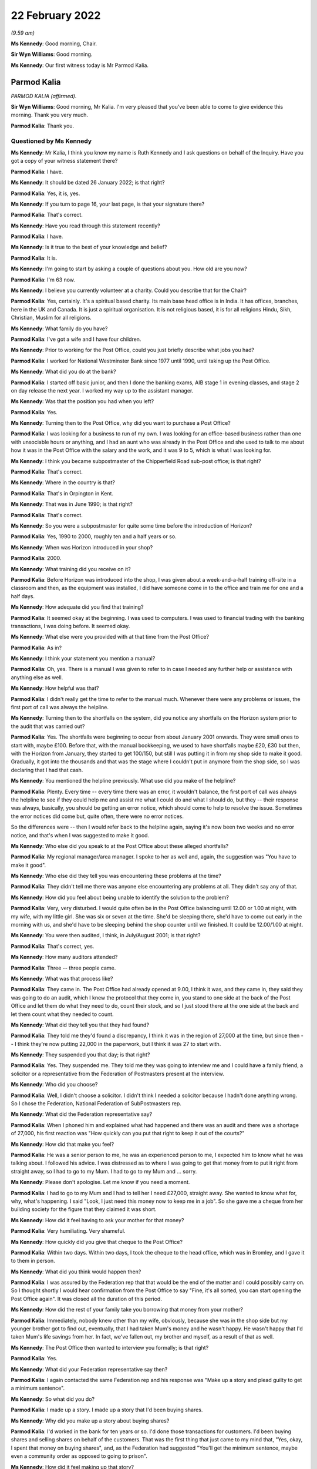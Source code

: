 .. raw:: html

   <a id="hearing-link" href="https://www.postofficehorizoninquiry.org.uk/hearings/human-impact-hearing-22-february-2022">Official hearing page</a>

22 February 2022
================

.. raw:: html

   <details id="hearing-meta" open>
        <summary>
            <span class="open">Hide video</span>
            <span class="closed">Show video</span>
        </summary>
   <lite-youtube videoid="hYjI28Sg3tM" params="rel=0"></lite-youtube>
   <lite-youtube videoid="BcSSlj8rDcA" params="rel=0"></lite-youtube>
   </details>

*(9.59 am)*

**Ms Kennedy**: Good morning, Chair.

**Sir Wyn Williams**: Good morning.

**Ms Kennedy**: Our first witness today is Mr Parmod Kalia.

Parmod Kalia
------------

*PARMOD KALIA (affirmed).*

**Sir Wyn Williams**: Good morning, Mr Kalia.  I'm very pleased that you've been able to come to give evidence this morning.  Thank you very much.

.. rst-class:: indented

**Parmod Kalia**: Thank you.

Questioned by Ms Kennedy
^^^^^^^^^^^^^^^^^^^^^^^^

**Ms Kennedy**: Mr Kalia, I think you know my name is Ruth Kennedy and I ask questions on behalf of the Inquiry.  Have you got a copy of your witness statement there?

.. rst-class:: indented

**Parmod Kalia**: I have.

**Ms Kennedy**: It should be dated 26 January 2022; is that right?

.. rst-class:: indented

**Parmod Kalia**: Yes, it is, yes.

**Ms Kennedy**: If you turn to page 16, your last page, is that your signature there?

.. rst-class:: indented

**Parmod Kalia**: That's correct.

**Ms Kennedy**: Have you read through this statement recently?

.. rst-class:: indented

**Parmod Kalia**: I have.

**Ms Kennedy**: Is it true to the best of your knowledge and belief?

.. rst-class:: indented

**Parmod Kalia**: It is.

**Ms Kennedy**: I'm going to start by asking a couple of questions about you.  How old are you now?

.. rst-class:: indented

**Parmod Kalia**: I'm 63 now.

**Ms Kennedy**: I believe you currently volunteer at a charity.  Could you describe that for the Chair?

.. rst-class:: indented

**Parmod Kalia**: Yes, certainly.  It's a spiritual based charity.  Its main base head office is in India.  It has offices, branches, here in the UK and Canada.  It is just a spiritual organisation.  It is not religious based, it is for all religions Hindu, Sikh, Christian, Muslim for all religions.

**Ms Kennedy**: What family do you have?

.. rst-class:: indented

**Parmod Kalia**: I've got a wife and I have four children.

**Ms Kennedy**: Prior to working for the Post Office, could you just briefly describe what jobs you had?

.. rst-class:: indented

**Parmod Kalia**: I worked for National Westminster Bank since 1977 until 1990, until taking up the Post Office.

**Ms Kennedy**: What did you do at the bank?

.. rst-class:: indented

**Parmod Kalia**: I started off basic junior, and then I done the banking exams, AIB stage 1 in evening classes, and stage 2 on day release the next year.  I worked my way up to the assistant manager.

**Ms Kennedy**: Was that the position you had when you left?

.. rst-class:: indented

**Parmod Kalia**: Yes.

**Ms Kennedy**: Turning then to the Post Office, why did you want to purchase a Post Office?

.. rst-class:: indented

**Parmod Kalia**: I was looking for a business to run of my own.  I was looking for an office-based business rather than one with unsociable hours or anything, and I had an aunt who was already in the Post Office and she used to talk to me about how it was in the Post Office with the salary and the work, and it was 9 to 5, which is what I was looking for.

**Ms Kennedy**: I think you became subpostmaster of the Chipperfield Road sub-post office; is that right?

.. rst-class:: indented

**Parmod Kalia**: That's correct.

**Ms Kennedy**: Where in the country is that?

.. rst-class:: indented

**Parmod Kalia**: That's in Orpington in Kent.

**Ms Kennedy**: That was in June 1990; is that right?

.. rst-class:: indented

**Parmod Kalia**: That's correct.

**Ms Kennedy**: So you were a subpostmaster for quite some time before the introduction of Horizon?

.. rst-class:: indented

**Parmod Kalia**: Yes, 1990 to 2000, roughly ten and a half years or so.

**Ms Kennedy**: When was Horizon introduced in your shop?

.. rst-class:: indented

**Parmod Kalia**: 2000.

**Ms Kennedy**: What training did you receive on it?

.. rst-class:: indented

**Parmod Kalia**: Before Horizon was introduced into the shop, I was given about a week-and-a-half training off-site in a classroom and then, as the equipment was installed, I did have someone come in to the office and train me for one and a half days.

**Ms Kennedy**: How adequate did you find that training?

.. rst-class:: indented

**Parmod Kalia**: It seemed okay at the beginning.  I was used to computers.  I was used to financial trading with the banking transactions, I was doing before.  It seemed okay.

**Ms Kennedy**: What else were you provided with at that time from the Post Office?

.. rst-class:: indented

**Parmod Kalia**: As in?

**Ms Kennedy**: I think your statement you mention a manual?

.. rst-class:: indented

**Parmod Kalia**: Oh, yes.  There is a manual I was given to refer to in case I needed any further help or assistance with anything else as well.

**Ms Kennedy**: How helpful was that?

.. rst-class:: indented

**Parmod Kalia**: I didn't really get the time to refer to the manual much.  Whenever there were any problems or issues, the first port of call was always the helpline.

**Ms Kennedy**: Turning then to the shortfalls on the system, did you notice any shortfalls on the Horizon system prior to the audit that was carried out?

.. rst-class:: indented

**Parmod Kalia**: Yes.  The shortfalls were beginning to occur from about January 2001 onwards.  They were small ones to start with, maybe £100.  Before that, with the manual bookkeeping, we used to have shortfalls maybe £20, £30 but then, with the Horizon from January, they started to get 100/150, but still I was putting it in from my shop side to make it good.  Gradually, it got into the thousands and that was the stage where I couldn't put in anymore from the shop side, so I was declaring that I had that cash.

**Ms Kennedy**: You mentioned the helpline previously.  What use did you make of the helpline?

.. rst-class:: indented

**Parmod Kalia**: Plenty.  Every time -- every time there was an error, it wouldn't balance, the first port of call was always the helpline to see if they could help me and assist me what I could do and what I should do, but they -- their response was always, basically, you should be getting an error notice, which should come to help to resolve the issue.  Sometimes the error notices did come but, quite often, there were no error notices.

.. rst-class:: indented

So the differences were -- then I would refer back to the helpline again, saying it's now been two weeks and no error notice, and that's when I was suggested to make it good.

**Ms Kennedy**: Who else did you speak to at the Post Office about these alleged shortfalls?

.. rst-class:: indented

**Parmod Kalia**: My regional manager/area manager.  I spoke to her as well and, again, the suggestion was "You have to make it good".

**Ms Kennedy**: Who else did they tell you was encountering these problems at the time?

.. rst-class:: indented

**Parmod Kalia**: They didn't tell me there was anyone else encountering any problems at all.  They didn't say any of that.

**Ms Kennedy**: How did you feel about being unable to identify the solution to the problem?

.. rst-class:: indented

**Parmod Kalia**: Very, very disturbed.  I would quite often be in the Post Office balancing until 12.00 or 1.00 at night, with my wife, with my little girl.  She was six or seven at the time.  She'd be sleeping there, she'd have to come out early in the morning with us, and she'd have to be sleeping behind the shop counter until we finished.  It could be 12.00/1.00 at night.

**Ms Kennedy**: You were then audited, I think, in July/August 2001; is that right?

.. rst-class:: indented

**Parmod Kalia**: That's correct, yes.

**Ms Kennedy**: How many auditors attended?

.. rst-class:: indented

**Parmod Kalia**: Three -- three people came.

**Ms Kennedy**: What was that process like?

.. rst-class:: indented

**Parmod Kalia**: They came in.  The Post Office had already opened at 9.00, I think it was, and they came in, they said they was going to do an audit, which I knew the protocol that they come in, you stand to one side at the back of the Post Office and let them do what they need to do, count their stock, and so I just stood there at the one side at the back and let them count what they needed to count.

**Ms Kennedy**: What did they tell you that they had found?

.. rst-class:: indented

**Parmod Kalia**: They told me they'd found a discrepancy, I think it was in the region of 27,000 at the time, but since then -- I think they're now putting 22,000 in the paperwork, but I think it was 27 to start with.

**Ms Kennedy**: They suspended you that day; is that right?

.. rst-class:: indented

**Parmod Kalia**: Yes.  They suspended me.  They told me they was going to interview me and I could have a family friend, a solicitor or a representative from the Federation of Postmasters present at the interview.

**Ms Kennedy**: Who did you choose?

.. rst-class:: indented

**Parmod Kalia**: Well, I didn't choose a solicitor.  I didn't think I needed a solicitor because I hadn't done anything wrong.  So I chose the Federation, National Federation of SubPostmasters rep.

**Ms Kennedy**: What did the Federation representative say?

.. rst-class:: indented

**Parmod Kalia**: When I phoned him and explained what had happened and there was an audit and there was a shortage of 27,000, his first reaction was "How quickly can you put that right to keep it out of the courts?"

**Ms Kennedy**: How did that make you feel?

.. rst-class:: indented

**Parmod Kalia**: He was a senior person to me, he was an experienced person to me, I expected him to know what he was talking about.  I followed his advice.  I was distressed as to where I was going to get that money from to put it right from straight away, so I had to go to my Mum.  I had to go to my Mum and ... sorry.

**Ms Kennedy**: Please don't apologise.  Let me know if you need a moment.

.. rst-class:: indented

**Parmod Kalia**: I had to go to my Mum and I had to tell her I need £27,000, straight away.  She wanted to know what for, why, what's happening.  I said "Look, I just need this money now to keep me in a job".  So she gave me a cheque from her building society for the figure that they claimed it was short.

**Ms Kennedy**: How did it feel having to ask your mother for that money?

.. rst-class:: indented

**Parmod Kalia**: Very humiliating.  Very shameful.

**Ms Kennedy**: How quickly did you give that cheque to the Post Office?

.. rst-class:: indented

**Parmod Kalia**: Within two days.  Within two days, I took the cheque to the head office, which was in Bromley, and I gave it to them in person.

**Ms Kennedy**: What did you think would happen then?

.. rst-class:: indented

**Parmod Kalia**: I was assured by the Federation rep that that would be the end of the matter and I could possibly carry on. So I thought shortly I would hear confirmation from the Post Office to say "Fine, it's all sorted, you can start opening the Post Office again".  It was closed all the duration of this period.

**Ms Kennedy**: How did the rest of your family take you borrowing that money from your mother?

.. rst-class:: indented

**Parmod Kalia**: Immediately, nobody knew other than my wife, obviously, because she was in the shop side but my younger brother got to find out, eventually, that I had taken Mum's money and he wasn't happy.  He wasn't happy that I'd taken Mum's life savings from her.  In fact, we've fallen out, my brother and myself, as a result of that as well.

**Ms Kennedy**: The Post Office then wanted to interview you formally; is that right?

.. rst-class:: indented

**Parmod Kalia**: Yes.

**Ms Kennedy**: What did your Federation representative say then?

.. rst-class:: indented

**Parmod Kalia**: I again contacted the same Federation rep and his response was "Make up a story and plead guilty to get a minimum sentence".

**Ms Kennedy**: So what did you do?

.. rst-class:: indented

**Parmod Kalia**: I made up a story.  I made up a story that I'd been buying shares.

**Ms Kennedy**: Why did you make up a story about buying shares?

.. rst-class:: indented

**Parmod Kalia**: I'd worked in the bank for ten years or so.  I'd done those transactions for customers.  I'd been buying shares and selling shares on behalf of the customers. That was the first thing that just came to my mind that, "Yes, okay, I spent that money on buying shares", and, as the Federation had suggested "You'll get the minimum sentence, maybe even a community order as opposed to going to prison".

**Ms Kennedy**: How did it feel making up that story?

.. rst-class:: indented

**Parmod Kalia**: It didn't seem right.  It didn't seem right.  Why was I doing that?  But I was following his advice.  He was a senior person to me, experienced.  I was following his advice.

**Ms Kennedy**: I think your contract with the Post Office was terminated in around September 2001; is that about right?

.. rst-class:: indented

**Parmod Kalia**: Yes, that's correct.

**Ms Kennedy**: They proceeded to prosecute you for one count of theft.

.. rst-class:: indented

**Parmod Kalia**: Correct, yes.

**Ms Kennedy**: So just confirm, what did you plead?

.. rst-class:: indented

**Parmod Kalia**: I pleaded guilty.

**Ms Kennedy**: Why did you plead guilty?

.. rst-class:: indented

**Parmod Kalia**: As I was advised by the Federation rep: make up a story and plead guilty.

**Ms Kennedy**: Where was your case dealt with?

.. rst-class:: indented

**Parmod Kalia**: Originally it was at Bromley Magistrates' Court.

**Ms Kennedy**: Then, I think, did it move to the Crown Court?

.. rst-class:: indented

**Parmod Kalia**: Yes, yes.  At the Magistrates' Court they said, because of the amount involved, they couldn't deal with the sentencing, so they referred it to Croydon Crown Court.

**Ms Kennedy**: What sentence did you receive?

.. rst-class:: indented

**Parmod Kalia**: I received a sentence of six months.

**Ms Kennedy**: A custodial sentence?

.. rst-class:: indented

**Parmod Kalia**: Six months' custodial sentence, yes.

**Ms Kennedy**: Were you taken to prison then?

.. rst-class:: indented

**Parmod Kalia**: Straightaway.

**Ms Kennedy**: Which prisons did you go to?

.. rst-class:: indented

**Parmod Kalia**: Originally -- first of all, I was taken to High Down but it was all -- I was numb at that time.  When I was taken -- when I was given that sentence I didn't know what was happening, where I was going or what was going to happen to me.  The solicitor actually dealing with my defence at the time did come to see me when I was taken down and he suggested "There's no point in appealing because it's going to take that length of time for the appeal to be processed" and he said I should be out in three months.

.. rst-class:: indented

I was given a six-month sentence, I should be out in three months, and there was no point in appealing.  It came as a bit of a shock when the prison wardens wanted my belt and my tie off me. That, I felt, was a bit humiliating itself.

.. rst-class:: indented

First of all, they took me to High Down prison, which is Category B, I think.  Within about a week and a half, I was transferred to Ford Open Prison.

**Ms Kennedy**: What was High Down prison like?

.. rst-class:: indented

**Parmod Kalia**: Walking through the front gate, first of all, front door, being asked to strip and given the uniform. I had a cell, there was a bunk bed in there and there was somebody else already in one of the bunk beds and I was locked up in there, basically, 23 hours of the day.

**Ms Kennedy**: What was Ford Open Prison like?

.. rst-class:: indented

**Parmod Kalia**: Ford Open ... I just kept myself to myself.  I didn't make friends.  There was a temple in there.  I spent a lot of time in the temple in there.  I knew I had to do something to keep myself occupied.  I applied for a job as ... sorry.

**Ms Kennedy**: Please don't apologise.  Take a moment.

.. rst-class:: indented

**Parmod Kalia**: It's the first time she's hearing this.

.. rst-class:: indented

I had to apply for a job to keep myself busy and occupied, so there was a garden centre.  I'd do whatever's necessary there.

**Ms Kennedy**: How did you feel while you were in prison?

.. rst-class:: indented

**Parmod Kalia**: Basically, I think I shut down.  I wasn't acknowledging anything, I wasn't -- it was just biding time.  I couldn't wait for that three months to come up.  There was a regime.  You obviously had to be in bed and be checked in, make sure you're still there and you hadn't absconded or anything.  It was not something I was used to.  Not something that I've seen before.

**Ms Kennedy**: What was it like coming out of prison after that time?

.. rst-class:: indented

**Parmod Kalia**: When I was released, I was released on tag. Basically, they sent me home by myself, said "Here's your ticket, off you go home and someone will meet you there at 6.00 in the evening", or something.  And then I was put on tag, which restricted my movements. I couldn't go out the house after 6.00 pm.  I had to -- couldn't leave before 9.00 am in the morning. I couldn't go back to my shop.  My shop, at that time, was being run by family, my wife and our children.

.. rst-class:: indented

At that time, we'd also started doing newspaper deliveries, so I couldn't go in for the early morning deliveries.  My son obviously expanded into the off-licence section as well, to try to make ends meet, because of the loss of the income from the Post Office, and I couldn't stay late at night for the off-licence.  I was on tag for three months.  I was restricted with my movements.

**Ms Kennedy**: How did it feel not being able to help your family?

.. rst-class:: indented

**Parmod Kalia**: Very shameful.  Very shameful that my job was to care for the family, look after them and I couldn't do it.

**Ms Kennedy**: I think your conviction was quashed last year; is that right?

.. rst-class:: indented

**Parmod Kalia**: Yes.  Yes, that's correct.

**Ms Kennedy**: I'm now going to ask some questions about the impact that this has had on you and I'm first going to ask you about the financial impact.  Can you describe for the Chair what happened to your shop?

.. rst-class:: indented

**Parmod Kalia**: After I was released from prison, the family, my wife and my children were running the shop.  The sales were going down, the takings were going down, the Post Office income had completely stopped.  We had to still try and make ends meet.

.. rst-class:: indented

In 2005 -- in 2005, I started looking for another job as well, to try and make ends meet.  I got a job as a chauffeur.  The reason being that I couldn't afford a car of my own.  This company gave a car, they gave the training, they gave -- it was on a PAYE system, so I was going to be guaranteed an income, as opposed to being self-employed.

.. rst-class:: indented

So I worked with this chauffeur company, while the family, my son -- my second son was at university. He was coming and going from university and helping out as and when he could.  So it was my older son and my wife and she had a couple of young kids, as well, to look after, my daughter's, but I started working as a chauffeur first and then I moved on to minicabbing after that as well.

**Ms Kennedy**: What impact did that change of employment have on your finances?

.. rst-class:: indented

**Parmod Kalia**: There was a reduction in income from the Post Office. I fell behind with my tax situation, as well.  I was being fined for penalties, interest, surcharges.  We couldn't keep up.  I was trying to sell the shop, tried on many occasions to try and sell the shop. There was no Post Office, nobody was interested.  The footfall was decreasing.  The sales were going down. Nobody was interested.

.. rst-class:: indented

The shop, eventually I ended up closing down altogether.  I couldn't sell it, I didn't get any goodwill for it.  When the lease came up for renewal, I couldn't carry on taking on that lease with that reduced income, so I had to close it down.

**Ms Kennedy**: What other financial consequences did this have on you?

.. rst-class:: indented

**Parmod Kalia**: Financial consequences, my son, second son, he was at an independent fee-paying school before the audit and he was finishing school to go on to university.  My second daughter at the time -- my first daughter, sorry, Nicky is the second.  My oldest daughter was just turning 11.  Before, again, the Horizon, I had already admitted her into the same fee-paying school. I had to take her out of that after I came out from prison.  I had to remove her and then she had to be admitted to an ordinary state school.  They were capable children.  They've done their -- they're bright, intelligent children but I've destructed her education.  She'd made friends there and she told me that she's lost those friends, as well, for good.

**Ms Kennedy**: How did that feel?

.. rst-class:: indented

**Parmod Kalia**: Again, being -- it felt as though I was letting the family down again.  I wasn't supporting, caring for the family as I should have been.  The plans that we had made for the children's education had all failed.

**Ms Kennedy**: What compensation have you received to date?

.. rst-class:: indented

**Parmod Kalia**: The only compensation I've received is, being a member of one of the 555, the compensation that was paid out, I've received a proportion of that, £27,000 I think. Since my conviction's been quashed last year, I have applied for interim payment.  That's been refused. I believe I'm one of three who have had their interim payments refused and it does make me think: is it because of colour?  The three of us are of colour, that I know of.  Why?  Why has this interim payment been refused?

.. rst-class:: indented

My solicitors, Hudgells, have done a very good job understanding and appreciating and acknowledging that I wasn't at fault.  They've done everything they can to refer my case to the CCRC, as a result of which, because of their intervention, the CCRC, the Criminal Cases Review Commission have then decided to refer my case to Southwark Crown Court with a view to having my conviction overturned.  The judge believed, obviously, what was said and my conviction has been quashed.  The Post Office are still adamant that I'm not entitled to any interim payment for some reason.

**Ms Kennedy**: How has your health suffered as a result of all of this?

.. rst-class:: indented

**Parmod Kalia**: Since 2002, after all these events, my health -- I've got diabetes type 2.  I have other conditions associated.  They don't know for sure but they're putting it down to possibly diabetes.  My eyes -- I have issues with my eyes, where they kept blinking excessively.  The specialist put it down to blepharospasm, treated it with botox and told me that that's not a cure, that is just a temporary fix for three months, and then come back.  I've had that consecutively for two years or so.

.. rst-class:: indented

My feet are -- neuropathy is what they diagnosed as, difficulty in walking with my feet.  They stay cold all the time, daytime, nighttime.  My diabetes is virtually out of control at the moment and the doctors are talking about putting me on insulin.

**Ms Kennedy**: What about your mental health?

.. rst-class:: indented

**Parmod Kalia**: Since I came out of prison, I have kept very much to myself.  I haven't discussed with anybody the aspect of what's happened to me, the Post Office.  I've buried it.  Completely totally buried it, and it was only in 2015 when I saw a Panorama programme about the Post Office, and that's when I realised that that's possibly what could have happened to me.

.. rst-class:: indented

From 2001 to 2015 I'd completely buried that aspect of the Post Office.  I wanted to carry on with my life but it was only in 2015 when I saw that Panorama programme that I realised that that's possibly what's happened to me and actually, since then, I'm now in depression, anxiety issues, with constant delaying of, first of all, the CCRC, they refused it, but my solicitors applied and managed to convince them that, yes, I am a victim of this Post Office scandal.

.. rst-class:: indented

Then the court case for quashing my conviction, it was in -- I received confirmation from CCRC in January 2021 last year that they were going to refer it to the courts.  The Post Office, first of all, they gave a date in February, delayed it again for two weeks, then it was in March and then it was in May.  So they kept delaying it and that just builds up my anxiety even more, a lot more.  Anxiety -- I'm on depressant now.  In April last year I went to my GP and, for the first time, I told him I was suffering from depression, anxiety, and I had attempted suicide on three occasions in 2015.

**Ms Kennedy**: How --

.. rst-class:: indented

**Parmod Kalia**: He's put me on antidepressants, my GP, for that.

**Ms Kennedy**: How do you feel about yourself as a person now?

.. rst-class:: indented

**Parmod Kalia**: I'm not myself.  I am very quiet.  I'm forgetful but I'm not -- I'm not as I used to be with a get up and go enthusiasm.  I'm lacking enthusiasm to want to do anything.  I'm just accepting what it is.

**Ms Kennedy**: I'm now going to ask you some questions about the impact this has had on your family.  You talk in your statement about culturally the impact of having a conviction.  Could you just explain to the Chair what the cultural impact of having a conviction has meant for you?

.. rst-class:: indented

**Parmod Kalia**: Cultural impacts.  I'm Indian, I'm Asian.  I'm British Asian, I'm happy to be British as well.  I've been here all my life, I've been here since the age of 6 in this country, I've grown up here, I'm educated here but I do still have some Indian values in me as well whereby, yes, we do still follow our culture.

.. rst-class:: indented

One of the main aspects of our culture is the marriage system for the children.  The marriage system is it works in conjunction with their acceptance. I know the children were all born here, they had their freedom to make their own choices, nothing is imposed upon them but with the marriage system it works more often as an introductory, as an arranged marriage, where you meet the family of the other side and then, once there's a mutual understanding, marriages can be arranged.

.. rst-class:: indented

But with a conviction around me at the time my older son was due to be getting married, no Asian family would want to consider anybody with a criminal conviction.  That is a very bad stigma against any Asian family, either any member of the family.  It doesn't have to be the partner, any member of the family, if they have any kind of a criminal conviction, it is looked as a very bad stigma upon them.

.. rst-class:: indented

I then had to, literally, arrange a marriage for my son, my older son, in India.  I had to take the whole family, my wife, my children, to India in 2005. That was in 2005.  Prison for an Asian person is very much a stigma altogether.  I have lost many friends who I used to -- at the time before the Post Office, we were very good friends.  They were other postmasters.  I knew them.  We were on very good terms with postmasters.  Since then they haven't spoken to me.  I don't have those friends either.

**Ms Kennedy**: What was the impact of this on your wife?

.. rst-class:: indented

**Parmod Kalia**: The children and the wife, and my wife, they couldn't understand what had happened because I had no explanation.  They understood that there was an audit, there was a shortage, where's the money, I have no explanation.  I can't say it was the computers because I didn't know it was the computers.  The children have been actually been doubting, "Have you actually taken the money?"  Even now, until fairly recently, it's still -- the relationship with my wife is to an extent that, since 2015, after my suicide attempts, I was taken in by this charity and I stay there, I live there, I don't live with my wife.  But I'm there, I haven't gone down the route of divorce.

.. rst-class:: indented

She's a foster carer, as I am.  We were registered foster carers in November 2013.  We were both registered as foster carers.  So if she needs me for anything because -- to take care of the children, the foster children, I'm there I'm only a telephone call away, I can go in I can see it.  But we don't have that husband and wife matrimonial relationship. I've been living away from home since 2015.

**Ms Kennedy**: How did it feel to have your children doubt your innocence?

.. rst-class:: indented

**Parmod Kalia**: Sorry, say again?

**Ms Kennedy**: How did it feel to have your children doubt your innocence?

.. rst-class:: indented

**Parmod Kalia**: It feels inadequate.  It makes me feel inadequate. I haven't supplied for them, I haven't provided for the children, I haven't -- they actually call this as a dysfunctional family at the moment.  They have classified this as a dysfunctional family, all because of my conviction.

**Ms Kennedy**: You mentioned borrowing money from your mother earlier.  What impact did this have on your relationship with your mother?

.. rst-class:: indented

**Parmod Kalia**: My mother -- a parent will always love their children. My mother has always loved me, as being the oldest son.  I was living away from home, from '15 to '18, when she wasn't too well, my mother.  She was diagnosed with cancer.  So I moved from the charity to take care of her from '18 to '19.  She passed away in September '19.

.. rst-class:: indented

But my relationship with my mother is always of very high regard, very -- respect, she's an elder, she's a parent to me and she has helped me out on occasions when I have needed her help, more than anybody else.  She has been there for me.

**Ms Kennedy**: I think it is right that she died before your conviction was quashed; is that right?

.. rst-class:: indented

**Parmod Kalia**: Yes, that's correct.  She passed away in September '19 and my conviction was quashed in May '21.

**Ms Kennedy**: How does it make you feel that she didn't get to see your conviction quashed?

.. rst-class:: indented

**Parmod Kalia**: She didn't know about it.  She hadn't been told about it.  At the time when I was due to go to prison, she was sent away to India so she wouldn't know.  Had she known, had she found out, I think that probably would have killed her then and there.  She had her own health problems.  She didn't know I had a conviction. There was no way I could face to tell her that I'm a convicted criminal and been in prison.

**Ms Kennedy**: What about your siblings?  Did they know?

.. rst-class:: indented

**Parmod Kalia**: My brother knew.  My brother knew from the beginning. He'd been helping me in getting legal assistance. He'd been coming in and checking on the family while I was in prison, making sure they were okay, but there is still an aspect of he is accusing me of having taken his inheritance, quite rightly.  He's blaming me for that.  My brother has been there but we're not on talking terms at present, over this issue of this money I've taken from Mum.

.. rst-class:: indented

My sister, she's older than me.  She didn't know a thing.  She didn't know a thing until two days before my conviction was due to be quashed.  She didn't have a clue that I'd been in prison.

**Ms Kennedy**: How did it feel to keep something like that from your immediate family?

.. rst-class:: indented

**Parmod Kalia**: I had to try and keep my sanity.  I didn't want to disrupt the family any more than the immediate family that had been affected already, my wife, my children, my brother knew.  It was just something I couldn't discuss with them.  It was unbearable to think as to how I could even tell them I'd been a convicted criminal.

**Ms Kennedy**: What would you like from the Post Office now?

.. rst-class:: indented

**Parmod Kalia**: Post Office: apology?  No.  Apology is no good.  We've had an apology.  I've had an apology.  It's not worth the words it's written on.  The Post Office need to -- in all of this time this has been going on, the Post Office has been accusing us of -- us postmasters of taking money.  What I don't understand is, they were then classifying themselves as victims.  They were investigators, prosecutors and they were executioners themselves.

.. rst-class:: indented

Why has someone or anyone not gone to them and say "Where's the money?  What have you done with it?" Why has someone not gone round to their houses and looked under their mattresses and said "Where's the money?  Search them around".  Justice needs to be done.  We need to find out from the Post Office what's happening there.  What happened?  Why?  Why did they do this to so many people, innocent people?

**Ms Kennedy**: Is there anything else you'd like to say to the Chair?

.. rst-class:: indented

**Parmod Kalia**: No, I think that's fine.  Thank you.

**Ms Kennedy**: I'm just going to turn to the Chair now to see if he has any questions.  Do you have any questions?

Questions From Sir Wyn Williams
^^^^^^^^^^^^^^^^^^^^^^^^^^^^^^^

**Sir Wyn Williams**: Just one or two, Mr Kalia.  You've told me that you've had an apology from the Post Office but you've also told me that you've been refused an interim payment.

.. rst-class:: indented

**Parmod Kalia**: Correct.

**Sir Wyn Williams**: I'd just like to get the sequence of events right, if I may.  Did you get the apology before the refusal of the interim payment?

.. rst-class:: indented

**Parmod Kalia**: Yes.

**Sir Wyn Williams**: I take it that was in writing?

.. rst-class:: indented

**Parmod Kalia**: Yes.

**Sir Wyn Williams**: Do you still have that apology?

.. rst-class:: indented

**Parmod Kalia**: I do, yes.

**Sir Wyn Williams**: Would you be good enough to send it to the Inquiry so that I can see it for myself?

.. rst-class:: indented

**Parmod Kalia**: Certainly, yes.

**Sir Wyn Williams**: Thank you.

Then yesterday we had one of the -- we had a lady giving evidence who, like you, has had her application for an interim payment refused and she was prepared to send me the letter of refusal.  Would you do the same, please?

.. rst-class:: indented

**Parmod Kalia**: Definitely.  I can do that as well, sir.

**Sir Wyn Williams**: Thank you very much, Mr Kalia, and thank you, again, for coming to give evidence before me this morning.

.. rst-class:: indented

**Parmod Kalia**: Thank you for the opportunity for letting me come to give my evidence, sir.  I appreciate that.

**Sir Wyn Williams**: Well, I'm pleased to hear you say that. Thank you.

**Ms Kennedy**: Chair, our next witness is Mrs Joan Bailey who is appearing remotely.  I propose we take a ten-minute break and perhaps come back at 10.50 to take her evidence.

**Sir Wyn Williams**: Yes, that's fine Ms Kennedy.  So I'll break off for ten minutes.  Thank you.

**Ms Kennedy**: Thank you.

*(10.39 am)*

*(A short break)*

*(10.52 am)*

**Ms Kennedy**: Chair, our next witness is Mrs Joan Bailey.

**Sir Wyn Williams**: Good morning, Mrs Bailey.

Joan Bailey
-----------

*JOAN BAILEY (sworn).*

Questioned by Ms Kennedy
^^^^^^^^^^^^^^^^^^^^^^^^

**Ms Kennedy**: As I think you know, my name's Ruth Kennedy and I ask questions on behalf of the Inquiry.  Have you got a copy of your witness statement there with you?

.. rst-class:: indented

**Joan Bailey**: Yes.

**Ms Kennedy**: I think it should be dated 11 February 2022; is that right?

.. rst-class:: indented

**Joan Bailey**: Yes.

**Ms Kennedy**: If you turn to the last page, which I think is page 20 --

.. rst-class:: indented

**Joan Bailey**: Yes.

**Ms Kennedy**: -- is that your signature?

.. rst-class:: indented

**Joan Bailey**: It is.

**Ms Kennedy**: Have you read through this statement recently?

.. rst-class:: indented

**Joan Bailey**: Yes.

**Ms Kennedy**: Is it true to the best of your knowledge and belief?

.. rst-class:: indented

**Joan Bailey**: Yes.

**Ms Kennedy**: I'm going to start by asking you a couple of introductory questions about you.  How old are you now?

.. rst-class:: indented

**Joan Bailey**: I'm 71 now.

**Ms Kennedy**: You talk in your statement about your husband who was a subpostmaster; is that right?

.. rst-class:: indented

**Joan Bailey**: Yes.

**Ms Kennedy**: How long have you two been together?

.. rst-class:: indented

**Joan Bailey**: Oh, near on -- about 48 years.

**Ms Kennedy**: How many children do you have?

.. rst-class:: indented

**Joan Bailey**: Four.

**Ms Kennedy**: I think you say in your statement for a long time you lived near Shrewsbury in Shropshire; is that right?

.. rst-class:: indented

**Joan Bailey**: Yes, we lived in a small farming village.

**Ms Kennedy**: What jobs did your husband have before becoming a subpostmaster?

.. rst-class:: indented

**Joan Bailey**: Well, when he left school, he went to college and he learned to be a builder, a carpenter and he spent about seven years at college and with work experience, and then he did that until the early '70s.  And then the building trade wasn't doing particularly well, so he then went into the motor trade and he stayed in the motor trade and he went right up to be -- from a service manager to being a general manager, and he quite enjoyed the job, but the places he was working it was not doing particularly well.  So he was made redundant and he went then to learn to be a cheesemaker, and he did very well.  He loved the job and he won many prizes for his cheeses and he made county cheeses and he really enjoyed that.

.. rst-class:: indented

But later on, he was offered a job at Mullers in Market Drayton, which was much better paid and much less hours.  He was working 72 hours a week when he was a cheesemaker, and he took that job and he worked for them and, you know, he stayed with them as long as -- until I was taken ill.

**Ms Kennedy**: What jobs did you have before you started to work for the Post Office?

.. rst-class:: indented

**Joan Bailey**: Well, when I left college -- I left school and I went to college and there did an HND in hotel and catering and I worked in hotels and then restaurants, French restaurants.  And then, in the early '70s, my brother and I opened a French restaurant and we were quite successful, and we got into the Good Food Guide after about two years, and it did very well.

.. rst-class:: indented

And then we decided to sell the restaurant because my husband then wanted to move back to Shropshire because the restaurant was in Stoke-on-Trent.  And so we sold the business, went then to Shrewsbury and I had two more children -- I had my two younger children.

**Ms Kennedy**: You mentioned a moment ago that you got ill.  Could you just explain to the Chair, I think that happen in the year 2000.  What happened to you?

.. rst-class:: indented

**Joan Bailey**: Well, I hadn't been particularly well, very bad headaches for quite a while and, this particular day, I went to work in the morning and I said to one of the girls, "I feel really poorly, I have to go home" and I went home and my husband was on nights, so I just climbed into bed by the side of him and when he woke up, to get up, you know, to have his dinner before he went back to work, they couldn't wake me properly.

.. rst-class:: indented

So they took -- my eldest daughter took me straight to the doctor's surgery and I went in and, by that time, I'd gone into a coma and my blood pressure was extremely high and the doctor said "Right, I'm calling for an ambulance I just don't like the look of this at all", and so he called for an ambulance and I was rushed to the Royal Shrewsbury Hospital, which was about four miles from our house.  And they did -- I think it was a CT scan, and they said that -- well, I don't know because I was unconscious, and they said that I had a brain tumour but that the pressure on my head wouldn't allow them to fly me to -- by helicopter to Smethwick, so they sent me to Stoke-on-Trent.  They have got a very good department there for brain injuries, and such.

.. rst-class:: indented

I was taken by police escort to Stoke-on-Trent and I had an operation because -- first of all, to get the pressure off my head because I had high -- because the tumour that I had was growing over the natural drain in my head and so my head obviously was, you know, just not good.  And so they drilled a hole in the top of my head here (indicated) and they drained the fluid off my brain and then, when I woke up a couple of days later, they told me that I had a tumour, that it had got to be removed and they said they would do it as soon as possible within the next two days.

.. rst-class:: indented

But the next day my sight went completely and so then they realised that they'd have to do it as an emergency.  So they did the operation as emergency and I was -- I think I was in the theatre, they said, my daughter said, for around about 12 to 13 hours and then I, you know, I woke up a few days later.

.. rst-class:: indented

But during that time of when I was, you know, kind of recovering from the brain injury -- because when you have any brain injury they don't wake you if possible, they kind of let you rest, so that everything is resting so your brain can recover, and I got an MRSI and so I was very, very ill, and that nearly killed me.  But the doctors, again, were magnificent and they -- after a few days, I was much better.  But it did take me a long time to recover.

**Ms Kennedy**: After that, I think you say in your statement that your husband thought it might be a good idea to work together, so you weren't working alone.  What idea did he have about what you could do together?

.. rst-class:: indented

**Joan Bailey**: Right, okay.  So once I'd learnt to, kind of, look after myself and feed myself, because I'd got no co-ordination at all, so my husband was talking and I wanted to get back to work.  I'm not a kind of couch potato, I do like to, kind of, be busy.  And so my husband was kind of wondering what kind of work he could do and then he, kind of, come up with "Well, perhaps if we had something like a Post Office in a little shop, you know, you could run the shop or Post Office and, you know, we can spend more time together", because then he could always be there if I was ever taken ill.

.. rst-class:: indented

Because when I first, you know, recovered from the tumour, I did have occasional fits.  So, you know, he wanted to make sure that he was there with me.  So we decided to buy the shop and the Post Office.

**Ms Kennedy**: How did you feel about working for the Post Office at that time?

.. rst-class:: indented

**Joan Bailey**: I was a little bit -- well, I think that the thing that really -- we went for our interview with the Post Office in the May 2005, and we told them that we were selling a house and that were thinking of buying the particular Post Office, and so they seemed very happy with us and they said that they would do the normal checks that they do and that they would arrange for training as soon as we took over the Post Office, which was -- we rang them in June, the end of June/beginning of July said "Our completion date is 20 August 2005, can you arrange for the training?"

**Ms Kennedy**: Just pausing there for a moment, I think the Post Office you're talking about is the Howey Old Post Office; is that right?

.. rst-class:: indented

**Joan Bailey**: Yes.

**Ms Kennedy**: Where was that?

.. rst-class:: indented

**Joan Bailey**: It was in Llandrindod, in Mid Wales.

**Ms Kennedy**: So you moved from where you were living in Shrewsbury or near Shrewsbury to Wales, to run this Post Office?

.. rst-class:: indented

**Joan Bailey**: Yes, we knew Wales very well and my husband knew this area because he had been fishing, you know, in this area.

**Ms Kennedy**: Can you describe that Post Office for the Chair?

.. rst-class:: indented

**Joan Bailey**: Yes, it's a beautiful building, stone building, built in about 1864.  It's just very nice.  As you come into the village and you see the property, and it is a lovely property.  And it had a nice big garden, which I loved, because I love gardening, and we had two Dobermanns, and so they loved the garden because they could run round, and it was very nice.  You know, we were really attracted to it.

**Ms Kennedy**: What role did you have in that Post Office?

.. rst-class:: indented

**Joan Bailey**: Well, because we had the Howey Post Office, also my husband took on the two satellite Post Offices.  So he ran the satellite Post Office at Hundred House, which is near Builth Wells, and then, in the other direction, he ran the Llanbadarn and, you know, he kind of went out two days a week to those two Post Offices.

**Ms Kennedy**: I think you mentioned a moment ago the training and requesting to be set up.  Could you describe what training you received when you started working for the Post Office?

.. rst-class:: indented

**Joan Bailey**: Well, the training should have commenced in August when we took over the property but the Post Office said they'd got nobody to train us.  So the previous postmaster came to do the Post Office and we kind of, you know, looked after the shop but he was running the Post Office and then on the days when he went to Llanbadarn and Hundred House, his wife stood in at Howey Post Office.

.. rst-class:: indented

This went on for three months, so we weren't being paid and also the Post Office include a small office payment, which pays for electricity for computers, so we paid for two computers, two printers 24/7 for three months, because the previous postmaster didn't tell us about and so we weren't paid, and it was about £250 a month, and it was November when they started the training.

**Ms Kennedy**: In November what training did you receive then?

.. rst-class:: indented

**Joan Bailey**: About four days, at the most, and the days when the trainer went with my husband to the satellite Post Offices I didn't get any training, so I suppose mine was about two days.

**Ms Kennedy**: How sufficient do you think the training was?

.. rst-class:: indented

**Joan Bailey**: It wasn't.  It wasn't.  It was the busiest time of the year, you know, this is kind of November when there's lots of posting ready for Christmas and everything, and it was just so busy and we were trying to learn how to do the job and the training was totally inadequate.

**Ms Kennedy**: I think you wrote to the Post Office, is that right, requesting further training?

.. rst-class:: indented

**Joan Bailey**: Well, yes, we wrote -- well, the man who trained us actually wrote a letter himself and wrote to the Post Office and said that, you know, "These people need more training and we must arrange for more training for them".  And when nothing had kind of happened within a few weeks I again wrote to the Post Office myself and said "Can you please, you know, do some more training for us?"

**Ms Kennedy**: When was Horizon Online introduced in your Post Office?

.. rst-class:: indented

**Joan Bailey**: I think it was 2009.

**Ms Kennedy**: What training did you receive on that?

.. rst-class:: indented

**Joan Bailey**: I think it was a day or half a day, something.  It wasn't very long.

**Ms Kennedy**: I'm now going to ask you some questions about the shortfalls that showed on the system.  What shortfalls did you notice initially?

.. rst-class:: indented

**Joan Bailey**: Initially, it was just a few pounds.  It would probably be £5 or £10, something like that and I thought, oh, I'd probably -- you know, because we hadn't been trained very well, I thought, well, I must have done something or I must have, kind of, put in two lots of stamps, or whatever, and so I just put the money in and, you know, I took it out of the shop takings and just put it in the Post Office and I did this, you know, for quite a while.

**Ms Kennedy**: What use did you make of the helpline?

.. rst-class:: indented

**Joan Bailey**: I rang them up and they -- well, they were totally useless.  I mean, they didn't really want to know. They just said, "Well, look if it's short and you can't find it, you're going to have to put it in". So, you know, that was their stock answer.  Or they said, well, if it was something that I didn't know how to do, they'd said "Well, look in the manuals".  There was 12 manuals, ring-backed manuals.  How on earth did they expect you to go all through them when you've got a customer waiting?  It was ridiculous.

**Ms Kennedy**: Did you notice a change in the shortfalls appearing when Horizon Online was installed?

.. rst-class:: indented

**Joan Bailey**: Yes, they got much higher.  And I'd do cash declarations at night and then I'd do one in the following morning because they were different, completely different.

**Ms Kennedy**: How did you feel about being unable to resolve these issues?

.. rst-class:: indented

**Joan Bailey**: Well, I was really distressed.  I kind of -- I mean, I kind of, again thinking: well, is it me?  You know, is my tumour coming back, because I just couldn't seem to reconcile anything.  And I kept putting money in and it was getting higher, and higher, and higher, and I just thought: this is ridiculous.  It took all our savings.  It took, you know, money that we had and then I started having to kind of borrow money from loan companies, to kind of -- to put the money in.

**Ms Kennedy**: How much money would you estimate that you put in?

.. rst-class:: indented

**Joan Bailey**: Probably over the years, over the six years, probably about £40,000.

**Ms Kennedy**: What types of loans did you take out to finance putting that money in?

.. rst-class:: indented

**Joan Bailey**: One of them we took -- well, we took two smaller loans, one from RBS and one from Barclays.  I think one was about 10,000 and one was about 7,000.  And then, towards the end, we took one out from -- oh, I think it was Blemain Finance or something like that and that was a secured loan and, you know, we took that out and -- to kind of get the -- you know, to kind of balance up properly.

**Ms Kennedy**: What happened eventually?

.. rst-class:: indented

**Joan Bailey**: Well, eventually, it got to the point where I couldn't borrow any more money, we'd used all our savings and I just -- I was just beside myself and I didn't tell my husband because -- well, I thought that he'd think it was me, that I'd done something wrong, that I just wasn't taking care, which wasn't true because I'm always very careful.  And in December 2010, we had a very bad time with our children.  Our oldest daughter had miscarried her baby in late pregnancy, one she'd been trying for over ten years, and so we were very upset about that.  My youngest son's relationship had broken off, and he was living in a car, so that he could be close to his children and then ... sorry.

.. rst-class:: indented

Our youngest daughter, she'd been ill -- well, she is ill now, as well, with liver disease, and just wasn't getting any better, and she was going through a particularly bad time.  So my husband was distraught over this and I couldn't tell him.  Sorry.

.. rst-class:: indented

I couldn't tell him about the money and then on -- I think it was 5 January 2011, the auditor came and I was in bed ill at the time.  I'd got, I think it was swine flu, I was really poorly in bed, and my husband was downstairs and the auditor checked through the money and checked through the stamps, and then she said she wanted to speak to me.  And my husband said "Well, she's very ill, could you just go and speak to her upstairs", and she said "No, tell your wife to come down here".

.. rst-class:: indented

Sorry, I'll just have a drink.

**Ms Kennedy**: Please don't apologise.  Let me know if you need a moment.

.. rst-class:: indented

**Joan Bailey**: So I went downstairs and she said that "You have a shortfall in your money", and I said "I know", and she said "Well, where is the money?" and I said "There isn't any money".  I said "I just don't know what's happening, I can't do it anymore", because we'd just used up all the money that we had.

.. rst-class:: indented

We had a lot of money that we had from the sale of our house and we'd spent £30,000 renovating all the shop and part of the Post Office and I said there wasn't anymore, and so she said, "Well, I must ring the office", and she spoke to someone, I don't know who it was, and she told my husband that he'd be -- I can't think of the word.  What's it called?

**Ms Kennedy**: Suspended?

.. rst-class:: indented

**Joan Bailey**: Suspended, yes.  She told him he'd be suspended and then she proceeded to ring a Post Office just a bit closer to town and said that "Is there anyone who could cover Howey Post Office because there was a problem, a short" -- not a shortfall, it was "a deficit in the Post Office and did they have anyone spare that could come and run the Post Office".  And the people said "No, there isn't anyone".  So the Post Office was closed.

**Ms Kennedy**: I think, just to be clear, the discrepancy identified was in the region of £13,000; is that right?

.. rst-class:: indented

**Joan Bailey**: That's right, yes.

**Ms Kennedy**: I think you've touched on this but your husband resigned shortly after this audit; is that right?

.. rst-class:: indented

**Joan Bailey**: Well, what happened is we were told to go down to Swansea, I think it was, or was it Cardiff?  I can't remember -- and to see a Mr Burston, and we went down and we had an interview and it was recorded.  He told us it would be recorded and that they would send us a copy of the recording on CD, and then a few days later they would send the password, so that we could get in to go through the CD ourselves.

.. rst-class:: indented

And they questioned us both about the shortfall and -- when they did the audit on Howey, they couldn't do the audit on the Post Offices that my husband ran, the satellite stations, because the computer was down again.  So they couldn't do it at that time, and so they had to come back later and do that audit on that, and that was over by about £45.

.. rst-class:: indented

So when -- they kind of took that £45 off the 13,000, and so it was -- I don't -- £12,000 and something.  I can't remember.

.. rst-class:: indented

They did send us the CD but they sent the CD and the password in the same envelope, so that was good security.  You know, there was no security and yet they'd harped on about the security issue.  And so my husband at this time was really quite ill.  Because of all the worry we'd had over the children, he wasn't really well anyway, but then when all of this came out, he was referred to the mental health team because he was talking about that he didn't see any point, how he couldn't kind of go any further.  He was talking about suicide.

.. rst-class:: indented

And so they -- they kind of -- he went to see them quite often, two or three times a week, and he was put on antidepressants.

.. rst-class:: indented

I'm sorry, I've forgotten where I am.

.. rst-class:: indented

He was put on antidepressants and he had -- we were told that it would probably be a couple of weeks for them to reach their decision.

.. rst-class:: indented

After about two weeks, I rang Mr Burston up and I said, you know, "We haven't had an appointment -- we haven't had an answer yet".  It wasn't him who answered, it was his secretary, and she said that he'd gone on holiday for two weeks.  So, by the time we had a reply of what the Post Office was going to do, it was March.  So we went from the beginning of January to March and they wrote a letter and they said that my husband could have the Post Office back and he spoke to the mental health team that had been dealing with him and they advised him that he shouldn't do it. They'd said that it was not a good thing for him to do because they didn't think he would mentally be able to cope with it, with running the Post Office again.

.. rst-class:: indented

So my husband then resigned and a few days later we had a letter from Mr Burston and going through he should have given three months' notice to resign. Well, he had been on suspension for six months with no salary at all, and they wouldn't even pay him sick pay, and he couldn't get statutory sick pay because it has to be paid by the employer.

.. rst-class:: indented

On the letter, at the bottom of the letter, it says "We understand that you have resigned from this position at the Post Office so that we don't summarily dismiss you".  And I thought: well, they offered him his job back so why would they dismiss him?  It just didn't make sense.

**Ms Kennedy**: How did you feel about the impact that this was having on your husband?

.. rst-class:: indented

**Joan Bailey**: I was very worried about him.  I mean, he's never suffered with mental health before.  He's always been, you know, a happy chap.  He's always told rubbish jokes and, you know, he was a really happy man.  He was just completely different.  I mean, he was moody, he would get very upset at the slightest thing, he was short tempered -- he's always had a bit of a temper but nothing like, you know, he was with that -- and I was just very, very worried.

**Ms Kennedy**: You've mentioned some meetings with investigation officers.  I think you had one you mentioned in March. Who represented you?  Did you have representation then?

.. rst-class:: indented

**Joan Bailey**: Yes.  There's very good solicitors in Shrewsbury and I had the criminal solicitor.  I think his name was Andrew Tench and he went with me to the first interview.

**Ms Kennedy**: I think it's November 2011 that you are told -- that you are given a caution for false accounting; is that right?

.. rst-class:: indented

**Joan Bailey**: That's right, yes, yes.

**Ms Kennedy**: So you had to wait a long time?

.. rst-class:: indented

**Joan Bailey**: Well, March until November.

**Ms Kennedy**: What was that like?

.. rst-class:: indented

**Joan Bailey**: Well, for that meeting -- the first meeting was in Shrewsbury, which was fine because -- it's fine because we've got two daughters who live in Shrewsbury, so we were able to drive -- my husband drove over and we stayed the night at my daughter's and went to the -- well, I went to the interview and then we drove back.

.. rst-class:: indented

But when I went for the caution, we had to drive, I think it was Newport, Shropshire, which actually from our house is 120 miles round trip, and it was -- I'm sure it was disused because there was no vehicles there, there was nobody around at all and we just went into this little -- I'd describe it as basically a broom cupboard.  It was disgusting.  It was dirty.  It was just not nice at all.

.. rst-class:: indented

I was given the -- I can't think of -- caution. I was given the caution, and that was it then.

**Ms Kennedy**: What happened to the business?

.. rst-class:: indented

**Joan Bailey**: Well, we carried on with the shop because it was a nice shop.  You know, the one storey of the house was the street-level storey, and that was originally built as a shop and part of the shelving in the shop was the original shop, you know, from 1864 or whenever, and what we did when we renovated it, a friend -- a carpenter who we knew, he kind of made all the units and everything to match the original shelving, and it was a beautiful shop, it really was.

.. rst-class:: indented

We had a large fridge, and I used to do all the baking and cooking for the fridge, and lasagne and cottage pies, and all sorts of things, steak and kidney pies, which I had a waiting lists for that, and chicken and mushroom pies.  And I used to bake all the cakes and at Christmas time I'd make all the Christmas cakes.  One year I made about 35/37 Christmas cakes and then, the following year, it increased because they'd been told about the cakes.  So, you know, it was very successful.

.. rst-class:: indented

But I don't know.  Our heart had gone, you know, because we enjoyed the amount of footfall that was coming in when we had the Post Office but it was just got to the point where we had -- I don't know, Tesco came and Aldi came, and people preferred to walk, you know, two miles into town and get their milk for £1 whereas our milk was 1.35.  It got to the stage where our electricity bills were about, kind of, £800 a quarter and we just couldn't do it.  We just couldn't do it.

.. rst-class:: indented

We were using our pensions up because our pensions had kicked in then.  My husband's private pensions and both our state pensions but, even then, we still couldn't do it, because we couldn't run our house without -- while we were trying to pay bills for the shop, because we'd taken out -- we'd used up all the -- we paid the Post Office, to keep it level, out of our takings, so we'd built no reserves up.

.. rst-class:: indented

So we decided that we would have to close the shop.  There was nothing we could do.  It was in the winter and we'd gone all through the winter not putting the heating on in the house until around 7.00 at night, and just putting it on for two hours and then going to bed, so that you know we didn't use money on our heating.  So we closed the shop and then the following year my husband was taken ill with cancer.

**Ms Kennedy**: Was the reason that you didn't have any reserves because, in part, of the money that you'd paid into the Post Office to make good the shortfalls?

.. rst-class:: indented

**Joan Bailey**: Yes, yes, yes.

**Ms Kennedy**: Are there any other financial consequences that you would like to tell the Chair about?

.. rst-class:: indented

**Joan Bailey**: Well, it just drained us.  You know, we'd always -- it had always been -- you know, we both had to work hard because we had four children to take care of and -- but, you know, we always had a good Christmas, the children had lots of things, we went on holiday for a fortnight every year as the children were growing up.  And, you know, we went from kind of not really having to worry about money to, kind of, every penny counts.  And it was just -- we were just drained.

.. rst-class:: indented

It was -- oh, I don't know.  It was just -- we just couldn't do it anymore.  I got to the point where, you know, I was trying to think how we could save money but there was no way we could save it because we were doing everything we possibly could do not to spend money.

**Ms Kennedy**: You spoke earlier about your husband's health.  What impact has all of this had on your health?

.. rst-class:: indented

**Joan Bailey**: Well, I've always been -- even though I've had brain -- problems with my brain, I've always been a glass half full person.  I've always been an optimist.  I've always been "Don't worry, it will be fine", kind of thing.  But, unfortunately, with the stress and everything, it took its toll in a different way, and so it caused quite a few illnesses which were all stress-related.  You know, diverticulitis and angina, asthma.  These are all exaggerated by stress and, you know -- and I had a stroke a few years ago. It was only a small stroke but I had a stroke, so now I have to take medication for that, and angina and I have the spray under my tongue for that, and I didn't have these before.  I didn't have these problems before.

.. rst-class:: indented

As I say, I was always you know an optimist, the eternal optimist, my husband used to call me and, you know ...

.. rst-class:: indented

So, it was just very difficult and I was trying to support him and so I felt as if everything was on my little shoulders, and I'm 4 foot 10, and I couldn't stand the kind of pressure that it was putting on me, but I couldn't let my husband have the pressure because I knew how ill he was.

**Ms Kennedy**: What about your reputation in the village you lived in?  Was there an impact on that?

.. rst-class:: indented

**Joan Bailey**: Yes, there was, yes.  I mean, the people who knew us and friends of ours, they were fine.  They just couldn't get over it and they said, "Well, this is ridiculous, I mean, how could the Post Office treat you like this?"  And the people at Llanbadarn and Hundred House wrote to us and they said "Well, we just don't understand this, how could they treat people like this?"  And at that time we didn't know that there was hundreds, hundreds of postmasters, we just didn't know, because they told us we were the only ones.  They said "Well, nobody else has got any trouble with it, why should you have falls, you know, if nobody else has got trouble?"

**Ms Kennedy**: What about your family?  What impact did this have on your family life?

.. rst-class:: indented

**Joan Bailey**: I don't know.  I mean, family rally round, don't they, they kind of, you know, try to support you the best they can and -- but they couldn't, you know, help. They couldn't help.  I mean, when we were really short of money my eldest daughter lent us £9,000 to help partly with the Post Office, to try and get it straight, and also just to kind of -- just so that we hadn't got to fret about having no money at all and, you know -- I mean, most people who knew us, they were fine.  I mean, you know, they were just disgusted with the Post Office treatment.

.. rst-class:: indented

But there was others who didn't.  I mean, you know, they -- I mean, they kind of said "Oh, well, there's no smoke without fire" and, you know, "They must have been fiddling the books", as they called it. And, you know, you can't do anything about that.  You know, if that's how they believe, they believe like that, you know, so ...

**Ms Kennedy**: What would you like from the Post Office now?

.. rst-class:: indented

**Joan Bailey**: I'd like them -- well, I'd just like them to kind of own up that, you know, that somebody knew all along. It took 20 years.  You can't tell me that the same people worked in the Post Office for 20 years.  People must have come and gone.  Why didn't somebody raise the alarm, unless they were all tied up with, kind of, non-disclosures or something and ... you know.

.. rst-class:: indented

I mean, I have, kind of, written out something and I would like to read it if possible?

**Ms Kennedy**: Yes, please do.

.. rst-class:: indented

**Joan Bailey**: I'll just have a drink first.

.. rst-class:: indented

In 1868, Prime Minister William Gladstone said that "Justice delayed is justice denied".  He was speaking about judicial process.  I am applying it to the Post Office.  Their duplicity in delaying and delaying the court action perpetrated the lie that the subpostmasters were to blame for the shortfalls and that there were no problems with the Horizon system. And they continued to do so for 20 years, destroying the lives of hundreds of subpostmasters and their families, causing people to lose their livelihood, homes, relationships and lives, and causing people to think that they were alone in this nightmare.

.. rst-class:: indented

The Post Office defence of the action by the 555 cost the taxpayer over £100 million because the Post Office appealed every stage of the court action. The Post Office and the Government must act now to pay all the victims of the calculated and -- I can't even say the word -- all the calculated lies of the Post Office.  Legal costs and funding costs must be repaid equally to the 555 and an interim payment paid without further delay to all the subpostmasters who are still suffering today from the treatment of the Post Office, and I imagine that they will do so for the rest of their lives.

.. rst-class:: indented

Please do not delay this financial injustice while they wait for the ruling of this Inquiry and, hopefully, the Inquiry will bring to justice the people in the Post Office who covered up this travesty.

**Ms Kennedy**: Is there anything else you wanted to say to the Chair?

.. rst-class:: indented

**Joan Bailey**: I don't think so.  I mean, I think the whole thing just goes beyond angry.  You just can't understand how people could do this to other people, how they could treat other people like this because they knew.  They knew all along.  They still continued to do it. I mean, that's obscene.

.. rst-class:: indented

I don't think there's anything else.

**Ms Kennedy**: Thank you.  I'm just going to turn to the Chair.

Chair, do you have any questions?

Questions From Sir Wyn Williams
^^^^^^^^^^^^^^^^^^^^^^^^^^^^^^^

**Sir Wyn Williams**: Yes.  Mrs Bailey, I'd just like to ask you, if I may, some more questions about you receiving a caution because the Inquiry's heard lots of evidence about people who have had criminal convictions but I think you may be the first one we've heard from who was cautioned, all right?

.. rst-class:: indented

**Joan Bailey**: Yes.

**Sir Wyn Williams**: So I'd like to understand the process you went through.  In March 2011 you were interviewed under caution.  I've understood that, yes?

.. rst-class:: indented

**Joan Bailey**: Yes, yes.

**Sir Wyn Williams**: Then, as I've understood your evidence, many months went by until November 2011 before you had any other communication from the Post Office.

.. rst-class:: indented

**Joan Bailey**: That's right.

**Sir Wyn Williams**: That's right as well?

.. rst-class:: indented

**Joan Bailey**: Yes.

**Sir Wyn Williams**: So how did it come about that you were cautioned?  Who raised that as a possibility?

.. rst-class:: indented

**Joan Bailey**: I don't know.  I don't know.  They just said "Could you attend this other meeting, you know, with the investigator", and that's the one in Newport, in Shropshire, and I was on my own, and I went into the room and he, basically -- I think it was Mr Bradshaw, I think, and he kind of asked me again some of the questions he asked me in the original interview and then asked if I'd stolen the money and I said, "No, we have not stolen any money at all", and so he said, "Well, I'm going to -- I've got a caution here and I'm going to caution you for" ... I can't remember the word.  What's the word?  Making up the amount of money I'd got.

**Sir Wyn Williams**: False accounting.

.. rst-class:: indented

**Joan Bailey**: Yes, false accounting.  That's right.  And he says, "So I'm going to caution you for that".  There was no police involved.  There was no police called --

**Sir Wyn Williams**: Well, that's what I wanted to get at. From what you tell me -- and I don't want to put words into your mouth, so you must tell me if I've got it wrong -- in March, there was no discussion about a caution?

.. rst-class:: indented

**Joan Bailey**: No, no.  There was no --

**Sir Wyn Williams**: So trying to deduce what occurred, so to speak, you must have received a letter in which you were invited to another interview, and did that letter make any reference to a caution?

.. rst-class:: indented

**Joan Bailey**: No, no.  No, it just said "a further interview".

**Sir Wyn Williams**: All right.

.. rst-class:: indented

**Joan Bailey**: A further interview.

**Sir Wyn Williams**: But you're quite clear in your mind, are you, that at that meeting in Newport, you were actually -- well, there's a kind of little formal process.  You probably had to sign something, did you?

.. rst-class:: indented

**Joan Bailey**: Yes, yes, I signed the caution.  There was -- you know, it required my signature at the bottom.

**Sir Wyn Williams**: Normally, when the police administer a caution, they do so only after they are satisfied that you are actually admitting that you had done something wrong.  Was there anything along those lines on this occasion?

.. rst-class:: indented

**Joan Bailey**: Do you mean actually on the caution itself or --

**Sir Wyn Williams**: Or orally -- discussed orally?

.. rst-class:: indented

**Joan Bailey**: I think I've got a copy of the caution here.

**Sir Wyn Williams**: Have you?  Oh well, can I stop you then, Mrs Bailey.  Would you be good enough to send a copy of the caution to me so I can examine it for myself?

.. rst-class:: indented

**Joan Bailey**: Yes.  The solicitors have got a copy of it.

**Sir Wyn Williams**: Thanks.  That's great.  That will probably mean that I don't have to ask you any more questions about it, so that's even better from your point of view.

Thank you very much for your evidence, Mrs Bailey, and I hope the weather's not too bad in Mid Wales?

.. rst-class:: indented

**Joan Bailey**: Well, the wind's dropped last night but we did have a torrent -- we did have a raging river running outside the house last night.

**Sir Wyn Williams**: Just so that I can picture where you are, I'm right in thinking that Howey is just south of Llandrindod Wells, on the way to Builth Wells, yes?

.. rst-class:: indented

**Joan Bailey**: That's right, yes.  We're about two miles from there, yes.

**Sir Wyn Williams**: Well, thanks very much.  Nice to meet you.

.. rst-class:: indented

**Joan Bailey**: Thank you, Sir Wyn.  Nice to meet you.

**Ms Kennedy**: Chair, our next witness is Mr Christopher Trousdale.  I propose a 15-minute break and we would come back at 11.55, if that would be suitable?

**Sir Wyn Williams**: So the provisional timetable has changed.  We're going to deal with him next, are we?

**Ms Kennedy**: Yes.

**Sir Wyn Williams**: That's fine by me.  I'm just trying to get myself orientated, so to speak.

**Ms Kennedy**: Yes.

**Sir Wyn Williams**: So 12.05.

**Ms Kennedy**: Thank you.

**Sir Wyn Williams**: Thanks everybody.

*(11.39 am)*

*(A short break)*

*(12.04 pm)*

**Ms Kennedy**: Good afternoon, Chair.  Our next witness is Christopher Trousdale.

Christopher Trousdale
---------------------

*CHRISTOPHER TROUSDALE (sworn).*

Questioned by Ms Kennedy
^^^^^^^^^^^^^^^^^^^^^^^^

**Ms Kennedy**: As I think you know, my name is Ruth Kennedy and I ask questions on behalf of the Inquiry.  Have you got a copy of your witness statements there?

.. rst-class:: indented

**Christopher Trousdale**: I do.

**Ms Kennedy**: It should be dated 26 January 2022?

.. rst-class:: indented

**Christopher Trousdale**: Yes.

**Ms Kennedy**: If you turn to page 19, which I think is the last page --

.. rst-class:: indented

**Christopher Trousdale**: Yes.

**Ms Kennedy**: -- is that your signature there?

.. rst-class:: indented

**Christopher Trousdale**: It is.

**Ms Kennedy**: Have you read through this statement recently?

.. rst-class:: indented

**Christopher Trousdale**: I have.

**Ms Kennedy**: Is it true to the best of your knowledge and belief?

.. rst-class:: indented

**Christopher Trousdale**: There's a few spellings which I pointed out to you, some names of people but, apart from that, it's true.

**Ms Kennedy**: I'm going to start by asking you a few introductory questions about yourself.  How old are you now?

.. rst-class:: indented

**Christopher Trousdale**: 39.

**Ms Kennedy**: How long have you been with your wife?

.. rst-class:: indented

**Christopher Trousdale**: 22 years.

**Ms Kennedy**: How many children do you have?

.. rst-class:: indented

**Christopher Trousdale**: Two: one four and one eight.

**Ms Kennedy**: Your family have a long history of working in a Post Office?

.. rst-class:: indented

**Christopher Trousdale**: Longer than most.  150 years.  It goes back to my great grandmother, great grandfather, both grandparents, my great aunt, and my mother.

**Ms Kennedy**: I think you mention in your statement that your grandfather ran -- and you will have to help me with the pronunciation --

.. rst-class:: indented

**Christopher Trousdale**: Lealholm.

**Ms Kennedy**: -- Lealholm Post Office?

.. rst-class:: indented

**Christopher Trousdale**: For 40 years.

**Ms Kennedy**: He retired due to a heart condition; is that right?

.. rst-class:: indented

**Christopher Trousdale**: Yes.  The other businesses we ran as well, and he was due for a heart operation, so he sort of took retirement and the Post Office was passed to a lady who worked for him and she ran it for a year.

**Ms Kennedy**: So he leased it to her, I think you say?

.. rst-class:: indented

**Christopher Trousdale**: Yes.

**Ms Kennedy**: Then you decided to apply for that role; is that right?

.. rst-class:: indented

**Christopher Trousdale**: Well, yeah, I was studying at Newcastle College and the plan wasn't to move back, actually, I was going to stay and do my -- I was doing an HND and I was going to stay and do my degree.  And then the subpostmistress tendered her registration, she was moving on, and the Post Office, and there was an associated petrol station and shop, was put up for sale but all the people who wanted to buy it wanted to close the Post Office.  So our family had served the community all those years so I thought it was important to try and keep the office open.

**Ms Kennedy**: How old were you at that time?

.. rst-class:: indented

**Christopher Trousdale**: 19.

**Ms Kennedy**: I think you mention in your statement you also started a design business at that time?

.. rst-class:: indented

**Christopher Trousdale**: Yes, so as part of the application, the Post Office wanted to see that your business plan was viable to take over the office, because the remuneration was quite small so, as part of that, I was awarded a grant from the Prince's Trust and started a small design business, as well as the shop and the Post Office.

**Ms Kennedy**: You took over that Post Office in July 2002?

.. rst-class:: indented

**Christopher Trousdale**: Yes.

**Ms Kennedy**: Do you know how your grandfather felt about you taking over?

.. rst-class:: indented

**Christopher Trousdale**: (Pause) I think proud would be the word.

**Ms Kennedy**: When you first started working for the Post Office, what training did you receive?

.. rst-class:: indented

**Christopher Trousdale**: Well, it was two weeks/ten days but, let's be clear, that the lady who came to the office to train me, I think at least five of those days were spent doing tasks like reordering correct envelopes, replacing manuals, ordering name badges, changing the point of sale, lots of things like that weren't Horizon training.  And then, on top of that, there was things -- your customer service training, looking people in the eye, thank you, pleases, upselling products.

.. rst-class:: indented

So the actual Horizon training, of which the majority of that was just selling things not actual accountancy side, was three days and actual Horizon accountancy training would be next to nothing.

**Ms Kennedy**: How adequate did you find that training?

.. rst-class:: indented

**Christopher Trousdale**: Totally inadequate.  I mean, I have friends who are counter clerks at banks who were sent away for weeks upon time to intensive training courses, who then were shadowed intensively for weeks when they got to a counter and then they were shadowed for another six months after that, unintensively, and it sort of should have rang alarm bells at the time but youthful naiveté, maybe, I just thought this system's obviously so good, that's what's needed.

**Ms Kennedy**: I think you did ask for more training at the time?

.. rst-class:: indented

**Christopher Trousdale**: Absolutely, yes, I wasn't confident, especially the balances.  The first balance we did didn't balance and I felt: well, hang on a minute, this -- you know, what's going on here.  And I asked for more and the trainer just said "You're lucky you have got me for as long as you have had me".

**Ms Kennedy**: Turning then to the alleged shortfalls.  I think you say in your statement that in 2003 you started to notice discrepancies?

.. rst-class:: indented

**Christopher Trousdale**: Yes.  So they were not always shortfalls.  So the balance could be up or down.  So it just didn't balance either way.  It wasn't all shortfalls and I think even the first -- so even with -- the trainer, called Helen, was sat over my shoulder for the first week, watched every transaction, still didn't balance on the times that she was there and, again, it should have been red flags at the time but enthusiasm and everything else took over and you think: well, I can get through this and there's this fantastic support line I've been told about, so that's there for me if I need it.  Yeah, if only it had been.

**Ms Kennedy**: How often did you notice those discrepancies, would you say?

.. rst-class:: indented

**Christopher Trousdale**: I don't think there was a week there wasn't a discrepancy, up or down.

**Ms Kennedy**: What did you do when you noticed a discrepancy?

.. rst-class:: indented

**Christopher Trousdale**: So my thought was: don't interfere with the Post Office stock system, so leave it.  If it's up, don't take it out; if it's down, don't put in.  Then I know that I haven't taken or touched the Post Office money, it's its own unit and that was my, sort of, way forwards.

**Ms Kennedy**: I think you mention in your statement that the discrepancies got worse; is that right?

.. rst-class:: indented

**Christopher Trousdale**: Yes, yes, so the discrepancies built then you'd ring the helpline -- well, I called it the "hell line" because, if you could get through and if they hadn't shut the line early, if you didn't get someone on the other end of the phone who was just totally frustrating and shouting at you or, you know -- or you just cut out in the middle of the call, if they didn't like what you were asking them.

.. rst-class:: indented

And it was just, sort of, "How do I sort this out?"  And you got this message back all the time that was either "You're the only one having this problem" or "You'll just have to roll over and -- because you have to be open tomorrow, you must be open tomorrow". We balanced every week and there was no option of not being open the day after, you know.

**Ms Kennedy**: How did you feel when the person on the helpline was telling you that?

.. rst-class:: indented

**Christopher Trousdale**: Frustration was -- I mean, a lot of the time it got to anger, real anger, and I remember when we asked for the records of my call logs to the helpline, in various court cases, they wouldn't supply them.  They only actually supplied them when it got to the CCRC, so they actually lied to me twice.  First, they refused to disclose the call logs to me in my initial case.  Then in the mediation with Howe & Co, and then with the Freeths case in the High Court they still said that they'd destroyed them and they weren't there.

.. rst-class:: indented

Then, miraculously, at the CCRC, this sheet appeared with my call logs, 188 calls over the -- well, 15 months, or whatever it was I was there, it's about one every other day and, clearly, it says -- this is their paperwork, it says "Related calls request for contact with line manager, six related to Horizon Issues, 155 to transaction issues, 29 related to balancing enquiries".  There's six other calls look like they have been deleted.  I would suggest that those calls were where I was explicitly told to sign the cash account and roll over.

**Ms Kennedy**: I'm just checking to see if we've been sent that. Would you be prepared to --

.. rst-class:: indented

**Christopher Trousdale**: I'm sure it's in the disclosure pack but I'll make sure that the solicitors -- Hudgells have been fantastic; they'll send it to you afterwards.

**Ms Kennedy**: Thank you.  I believe you were audited on 16 September 2003; is that right?

.. rst-class:: indented

**Christopher Trousdale**: If I can just go back a step, actually, I think it might be useful to the Inquiry that -- obviously, we will get to the point where my mother took over the office but, in 2009, which was years after I left the office, she was also explicitly told to falsify an account and roll over to open.  Now, she having the hindsight of -- having the benefit of the trouble I'd been through, she made a log of that call so we actually have that call reference, the time, the person who told her and the copy of the cash account, which she refused to sign.

.. rst-class:: indented

So if that would be useful to the Inquiry, I think that tape recording could be very enlightening because I'm not the only one that was explicitly told to falsify an account.

**Ms Kennedy**: Yes, please, I'm sure we would be very grateful to see those.

So turning back to the audit, which I think was on 16 September 2003?

.. rst-class:: indented

**Christopher Trousdale**: Yes, people like to call it an audit but Kevin, the young man that came to my office, I don't think he had any qualifications, financial qualifications or forensic accounting qualifications, or computer programming qualifications.  So when you say an "audit", what you are actually saying is a person turned up to press a few buttons on a faulty IT system.

**Ms Kennedy**: How many of the purported auditors showed up?

.. rst-class:: indented

**Christopher Trousdale**: Just Kevin to start with and then afterwards he was joined by my area manager, Julia Stephenson obviously. I remember the morning very vividly because my brother was in my house, we had massive problems with power cuts, and by brother wanted fuel from the petrol station, which we were running at the same time and he couldn't because the power was off.  It had been off for days previously and glitches, so I was in the house, it was 50 yards from the office, so I knew when the power came on in the house I could then walk over the road, open the office.  No point opening it otherwise, not allowed to if the lights aren't on.

.. rst-class:: indented

So I was sat in the office, we were having a chat stood in the kitchen, lights flickered on, so I walked over the road and there was a man stood on the doorstep there and I thought: oh, this is interesting.  So my brother went and helped himself to petrol and he went to work.  And he announced himself as the auditor and so I took him in the office and I immediately said "Well, I'm absolutely glad you are here because you can come and help me find out -- you can do things on this system that I'm not allowed to do or unable to do".

.. rst-class:: indented

So as soon as he walked in I said "I think you'll find there's £8,000 not showing on the account".  At that point, he then -- wheels were set in motion, he rang the area manager who then appeared rather quickly.

**Ms Kennedy**: What happened when the area manager arrived?

.. rst-class:: indented

**Christopher Trousdale**: Well, this is where I started to be managed.  So the pair of them, without cautioning me, forced me to sign a statement which was then produced against me as a guilty, sort of, statement.  Kevin stood over me and, sort of, read back to me what he thought I'd told him that morning and if you look -- I've got a copy of the statement, and I've got beautiful handwriting normally, it looks like a three-year old has written it.  Because the adrenaline was obviously flowing, and, you know, there was obviously a bit of shock, and things like that.

.. rst-class:: indented

And, yes, so without cautioning me they forced me to write a statement and then I remember making a few noises to say "I think it might be worth me ringing my parents or leaving the office", and then Julia Stephenson started to usher me by cleverly saying, "I tell you what", holding me, "just come and sit here, I'll make you a cup of tea", putting herself between me and the telephones in the back office because they obviously didn't want me to involve anyone else because they know, if I had, their little plan that they usually run in these situations, would have fallen apart.

.. rst-class:: indented

So that's how the day, sort of, went and then there was various things, then the auditor came into the back room, Kevin, and he came and said "It's all right, there's not £8,000 missing, I found what the problem is", and I said "Is it to do with REMs", because I thought I had a problem -- my cash remittance was about £8,000.  So I thought: there's nothing else, there's no transactions that we handle that are that big.  So when you are looking for a single thing and suddenly a figure jumps so high, you think: what do we handle?  You look for what's that sort of -- roughly that figure.  "My REMs are 8,000" and Kevin said "No, you haven't put your REMs in, there's a REM bag here hasn't been included".

.. rst-class:: indented

I thought "Thank goodness, it's all" -- I had been awake for about 50 or 60 hours before this, the night before, trying to find out what had happened, paperwork everywhere, you know, every little slip trying to go through it.  Then, ten minutes later, after he chatted to the area manager, oh no, suddenly the REM was right and there was £8,000 missing, right.

.. rst-class:: indented

So I said "Right, well, you tell me where it is then because I haven't taken it".  And then the area manager said to me "We've got two system specialists or specialists coming down, I think they're in Scotland or Berwick, or somewhere up north, we will have to wait for them to get here", four or five hours, how ever long it took.  So then they sort of managed me all day, prevented me contacting anybody and -- yeah, and then the investigators turned up and things rolled on from there.

**Ms Kennedy**: What happened when the investigator showed up?

.. rst-class:: indented

**Christopher Trousdale**: Sorry.  So when the investigators came, first they went into the office and they obviously were chatting and they kept shutting the door to me so I couldn't hear what they were saying and then they said "Oh, we need to have a chat".  I said "Oh, that's no problem at all, I've got nothing to hide, let's have a chat". I'm assuming they wanted to -- naively assumed they're going to ask me about inputting certain things on the computer, have I made sure this is right, have I done things in the correct order.  I thought these two specialists had come to go through the computer.  How stupid I was.

.. rst-class:: indented

So they said "We can't do it here", because of the power was flickering, "Can we pop to your house?" I said "Well, the power's the same but we can go over there, if you want, that's fine".  So went over to the house, stupidly made them a nice cup of tea, and then they were talking to me but they were very -- now, I know what they were doing but, at the time, it didn't seem that suspicious.

.. rst-class:: indented

They talked to me but separately, so one would be in the lounge, one was in the kitchen but, every time they did, they'd make sure they keep shutting the door.  Now, I think that's so that they honestly couldn't, if they were asked, say what the other person was asking me or telling me.  They were saying things to me like "Now, you don't want to be -- you don't want to look stupid here", you know and they firmly reminded me that I'd sign the Official Secrets Act, which just terrified me when they started talking about that.

.. rst-class:: indented

I thought "Hang on" and then, by this time, my mind was just like jelly.  They said "You've signed the Official Secrets Act, so you are not allowed to talk to anybody, anybody at all, about this", because I'd been making noises about trying to contact, get hold of my parents, Joanne, my wife, you know, this is -- "I need to contact somebody", and they were very, very clever in preventing me from getting anywhere near a telephone.

.. rst-class:: indented

So then the next thing, I was in the lounge with one of them and the lounge door was shut -- I can picture them in the chairs now, and one of them got up and went out, and I don't know what he was doing, he was a long time, I wonder if he was searching that house without my permission in the areas that -- because the lounge was right at the back of the house, and then -- I mean, the car was 20 steps away from the house.  I think it took him about 15/20 minutes to bring a tape recorder back.  And they said "Oh, we're just plugging this in because it saves having to writing everything down, et cetera, et cetera.  You can have someone here but" -- I said "Excellent, fine, yeah, I can have someone here", "But only if they are another Post Office worker or, like, a colleague or a union rep".  I said "Well, I don't have any colleagues, I work by myself in the Post Office, there's only a few counter assistants but, you know". "Oh, well, they can't come in, no".

.. rst-class:: indented

So they wouldn't let me have my wife in, obviously, so they said, "No, that's not allowed".

.. rst-class:: indented

Then, yes, so they went through the Post Office saying "You are not allowed" -- they reinforced "You are not allowed to talk to anyone about this".  Then the tape recorder went on and they said "You've said you don't want anyone here and you don't want a solicitor".  And at this point I'm thinking: well, I'm not allowed to talk to anybody.  So I said, "No, well, obviously not", you know, so that was how we proceeded.

.. rst-class:: indented

All this time, they just kicked my wife out of the house in the evening in the cold and just left her outside.  Obviously, she couldn't go to the Post Office because they had taken the keys for that. By this time, they had actually stripped the office, and when I say "stripped it", they took every scrap of Post Office paperwork -- and I'd like to say "take", but they didn't, they stole, there's no warrant, all of my personal trading invoices, bank statements, they emptied the safe, which had a copy of my lease in it, they took all of that away, and folded boxes full of stuff.

.. rst-class:: indented

They just stripped the office bear, never, ever returned it, you know, we never got another sight of it after that.

.. rst-class:: indented

Then, obviously, the interview started.  Now, before the interview had started I'd been mentioning this REM and this £8,000 because, to me, it was the most likely area where a figure could have jumped that big.  It's the only transaction we could handle that was that sort of size was a remittance, coming into the office.  And, obviously, we were talking about that REM pouch and things like that, and then they sort of said "Right, before we start the interview, tell me about this REM pouch, et cetera, et cetera". Okay, we'll do that then, I was just doing what I was being told, you know.

.. rst-class:: indented

At some point, I thought: we're going to get on to them asking me about the inputs into the machine, look at my log-ons, look at the cash accounts, look that the balances for the recent few weeks.  Of course, they weren't interested in that at all.  So they started, and I started to tell them about this pouch that I think I might have lost, have I thrown it in the bin, so many things going through my mind, because the only message the helpline reinforced was "It will turn up, if there's an error we've got this system which finds it, it will come back as a correction, an error notice, up or down".

.. rst-class:: indented

And you think: right, so this is obviously how the system works, you know, if the computers done something wrong, they have got this back end which finds this and then corrects your office.  So you think it's going to come back.

.. rst-class:: indented

And then in the interview I said "Right, well, we'll start off with this REM pouch, might have lost this REM pouch", as one of the possibilities, because I didn't know what happened.  And then they turned that round and said -- they then turned round to say that I was trying to lie about this REM pouch.  I said "Hang on a minute", and then it all went downhill from there.  They started mentioning -- it was Tony Robertson and Jude Trotter, and I've got this pervasive image of her sat in my great-grandma's chair, she looked a bit like a witch with -- awful. I can't get it out of my head unfortunately.

.. rst-class:: indented

They started -- she started asking me about docket fraud.  I didn't even know what docket fraud was.  I was 19.

.. rst-class:: indented

She said "We found these docket slips in the till drawer", and I said "Right, well, they're part of the cash", because the office when the power went out you couldn't scan the barcode but I could still accept the docket, pay the cash out, and then when the power comes back on, you can then input them.  So that docket, face value, is cash, which I paid out.

.. rst-class:: indented

So the second the area manager removed them from the stock unit and passed them to an investigator, she instantly created over £400 deficit at that moment. So they had them in the interview, in my house, these dockets "What are these here for?"  I said "They're just some dockets that need putting on the system because the power's been off".  They wouldn't have that.  They started asking about giro fraud, docket -- I didn't know what they were talking about.

**Ms Kennedy**: Mr Trousdale, just at that moment, I've got a message from the transcriber, just asking if you can slow down slightly.

.. rst-class:: indented

**Christopher Trousdale**: I do apologise, my blood is boiling, and I'll --

**Ms Kennedy**: Totally understood, but no, no, don't apologise, but if you could, just slightly slower.  Sorry, you were going on to say something else.

.. rst-class:: indented

**Christopher Trousdale**: Yes, so then it just went on to "You've taken this money, where is it?  Have you got a nice big posh car?"  "I don't have a driving licence".  "Where have you been on holiday?"  "I've just come out of university and I've just started work for you guys, I haven't been on holiday anywhere".  "Do you gamble, do you drink?"  "No, what's this got to do with the computer system?"

.. rst-class:: indented

And it just went on from there, you know. "Where's this money?"  I said "Look in my bank accounts, do whatever you want, I haven't got any money, you've got it or your system has it".

.. rst-class:: indented

And it I just went bad to worse, unfortunately, that interview and, afterwards, I felt so stupid that I'd let them trick me, and coerce me and manage me, you know.  They must have been very proud of themselves.  They must have left there giggling in the cars about how they'd managed to do me over.  And, to this day, I look back with a bit of terror.

**Ms Kennedy**: What were you diagnosed with after that interview?

.. rst-class:: indented

**Christopher Trousdale**: So I went to the doctors, it was acute stress reaction and PTSD.

**Ms Kennedy**: I think, to clarify, you were suspended that day as well?

.. rst-class:: indented

**Christopher Trousdale**: Yes, the area manager suspended me from that moment, yes.

**Ms Kennedy**: You were then interviewed, I think, at Whitby police station on 16 October 2003?

.. rst-class:: indented

**Christopher Trousdale**: So before that happened, they came back to the village to collect the alleged shortfall, which my parents had to remortgage their house to get the cash, and we had to do it in the Post Office, which there was no power on, once again, no power to the office.  So they couldn't conduct another interview at Lealholm because there was no power on again.  The power issues in the village were that bad that a year after I was prosecuted, they had to take the whole village off the National Grid for a year, onto generators and replace all the infrastructure.  That's how big the problem was.  I have the ticket number from the power company, actually, because years after, I wrote to them and said "Can you just confirm this", and she said "Oh, yes, it was" -- the guy who actually planned the budget wrote back to me and said it was a year on generators, that's how bad the power was.

.. rst-class:: indented

Yes, so, it's -- they then had to take me to the police station because they couldn't plug their tape recorder in Lealholm, no power, and, at that point, I wasn't fit for interview at all but they still -- they didn't care.  They weren't interested in any regulations or rules or PACE, or anything likely that.

.. rst-class:: indented

They were a law unto themselves, so they took me to the police station at Whitby and I had to be booked in by the duty sergeant, he asked me a few questions. I told him, I said "I shouldn't be here, I was medicated by the doctor", and I forgot the name of the drugs now but, if you look at the side effects of the drugs, I think I had 90 per cent, I had such an adverse effect, it affected my vision, everything.

.. rst-class:: indented

It was absolutely horrendous and I said to him "I'm on these tablets, I can't think straight, I can't talk straight" and the Post Office man looked at him and said "That's what we do, it's all right".  He just, this sergeant, stood there said "Oh, well, off you go then".  At that point, a duty solicitor had been called for me, who I think was probably more used to dealing with breaches of the peace and drunk and disorderly, certainly not an intensive case like the Post Office were admitting -- or alleging I'd done.

**Ms Kennedy**: Did you feel properly supported at all during that interview?

.. rst-class:: indented

**Christopher Trousdale**: Oh no, I don't think the solicitor spoke in the whole interview.  I think I had 10/20 seconds with him before.  They didn't give any prior disclosure, they didn't say to him "This is the evidence we're going to put to him", or anything like that.  It was literally he was seeing it as they were putting it to me in the police station interview room.

**Ms Kennedy**: Can you describe what happened at that interview?

.. rst-class:: indented

**Christopher Trousdale**: Yes, so they had some sheets of paper which were spreadsheets, nothing like we're used to seeing off the Horizon system.  We used to get big long columns and A4 printouts.  And they had this spreadsheet that they had obviously cobbled together themselves and they put them under my nose and say "this date here, eight months ago, is this a true figure?"  I'm like, "I don't know".

.. rst-class:: indented

And, again, very clever semantics.  They'd -- and repetitive as well.  They'd ask me a question and say "Well, is this an accurate figure", I said "Well, it could have been up, it could have been down".  "Was it a shortfall?"  "I don't know, I couldn't tell you". Then they'd keep repeating a sentence but then drop a word, maybe, every time they repeated it, up until the point I was just at the end saying "Well, it might have been yes, just yes, whatever, I don't want to be here" and, you know.  In the end, of course, if you read all of their internal paperwork "Oh, he admitted this, he admitted that", "Look at the interviews, I didn't, I just wanted you out of there".

.. rst-class:: indented

At one point he said "You have asked for a solicitor".  If you read the transcribe, I thought he was a solicitor, one of the other investigators I hadn't seen before.  Didn't even know who I was talking to.  It even says "I am talking to a solicitor, I was facing him over the table", and my solicitor was sat next to me on this side and, you know, it was just horrendous.

**Ms Kennedy**: How did you feel after that interview?

.. rst-class:: indented

**Christopher Trousdale**: By that time, I probably didn't feel anything at all.

**Ms Kennedy**: What did you expect would happen after that interview?

.. rst-class:: indented

**Christopher Trousdale**: Well, I think they clearly said "Then we're going to prosecute you", and I was absolutely just -- I still -- it was so fanciful the -- you know, the scenario and I think I'd been told to sign these cash accounts, they told me to roll over, you know, they said I cannot open the office the day after unless you roll over, and one of the calls I said "Where am I going to get this much money?  I don't drive.  I'm about 12 miles away from a bank.  Where do you expect me to go and get this?"  "Oh, well, you will just have to say it's there and roll over and a correction notice will come through in a couple of weeks".

.. rst-class:: indented

So that's what I thought this system ran like, if you like, but, you know, again, now it would be a different story.  You would question things but, at the time, you think: well, you know just what we have to do.

**Ms Kennedy**: What did they prosecute you with?

.. rst-class:: indented

**Christopher Trousdale**: So they prosecuted me for false accounting, and I was going to plead not guilty, right -- I think it was right even up to the first court hearing in Whitby Magistrates' Court I think I was going to plead not guilty and then the -- it was Newbys Solicitors of Town Hall, Guisborough came in and spoke to my barrister.  So the solicitors company had then gone to the top man in the -- sorry, it was a solicitor, at the time, my solicitor, Nick Tubbs.  He said "They've come forwards and they've said if you don't" -- unlike the others who got a plea bargain, I was threatened. So they said "If you don't plead guilty, we're going to add the theft charge and escalate it to the Crown Court and you can be facing seven years in jail".  So at the Magistrates' Court, you know the maximum they can do, they said "If you don't plead guilty, we're going to add a theft charge, and there's 14 charges held on account, and we're going to escalate to the Crown Court".  So I didn't have any choice.

.. rst-class:: indented

Everyone just looked at me and said "You can't go to jail, especially with this, when you haven't done anything".

**Ms Kennedy**: I think you mention that one of those hearings, the Post Office accepted that the alleged shortfall figure was false; is that right?

.. rst-class:: indented

**Christopher Trousdale**: Yes.  So before that even I was promised that this Tony Robertson wouldn't appear and at one of the cases he decided it was in my best interest for him to appear and put me under stress and pressure.  And, unfortunately, I was carted off in an ambulance because my legal team said "He shouldn't be anywhere near, at all, the court.  If he's not giving evidence, he doesn't need to be there".  But he decided to turn up anyway.  That's how nasty they were.

.. rst-class:: indented

Yes, so, in court, bearing in mind I'd never been given a contract, the only thing I'd ever signed was three or four pages of the Official Secrets Act, you had a brief sheet, sort of, saying roughly what your contract is and the first time we had seen an actual full contract was when it was supplied to my solicitor in disclosure.  My solicitor held this contract up, quarter of an inch thick, and the bench -- I remember his name, his name was Neil, on the Magistrates' bench.  He said "Can I have a look at that?"  He got this contract and he looked through it and he looked back at the legal team puzzled and he said "Should we be here?  Surely this is a matter of breach of contract?  There's no evidence of theft".

.. rst-class:: indented

And the Post Office solicitor stood up and just said "No, I can assure you this is right". Absolutely -- at that point, I thought I'm rescued, finally someone has seen that I should not be sat in this seat, and that didn't happen either.

.. rst-class:: indented

So then I actually managed to speak in court, which I shouldn't have done, and I asked my solicitor in open court "Can you please ask the Post Office solicitors have I stolen anything?" and they admitted in court that there was no theft, even though they threatened me with a theft charge just the last hearing or two.

.. rst-class:: indented

I then also asked them, I said -- this audit figure here, they had inflated by 15 per cent.  So they had provided -- they had created a false account for the court, I think to increase the severity.

.. rst-class:: indented

So the auditor, good old Kevin, when he was in, had pulled the cash drawer out and, when my mother had taken over, she'd pulled it a little bit further and, in the back, was foreign currency he hadn't counted and stamps he hadn't counted.  Fair enough.

.. rst-class:: indented

And then there was these dockets, and cheques on hand.  So I had taken a cheque for a service, so that's effectively a cash figure.  Instead of deducting those from the audit figure, they added them.  And the £400-odd of dockets, instead of deducting those, they added them on too.  Then they also refused to deduct the cash and the stamps that had been found in the till drawer afterwards, as well.

.. rst-class:: indented

None of those funds were ever returned to me, by the way, so they admitted in court, and they said at the next hearing -- because then it had to go for pre-sentence -- pre-sentencing report, or whatever. So the next hearing they promised that they would present the correct account, having already provided a false one to the court.  They never did.  They were a power to themselves.  Even the courts couldn't make the Post Office do what they wanted.  They were literally their own law.

**Ms Kennedy**: I think you were then convicted of false accounting on 8 March 2004; is that right?

.. rst-class:: indented

**Christopher Trousdale**: Yes.

**Ms Kennedy**: What sentence did you receive?

.. rst-class:: indented

**Christopher Trousdale**: It was community service, a fine and a year's probation.

**Ms Kennedy**: Your conviction has been quashed?

.. rst-class:: indented

**Christopher Trousdale**: It was in December '19.

**Ms Kennedy**: I'm now going to ask you some questions about the impact that all of this has had on you.  You mentioned -- dealing firstly with financial impact, you mentioned previously about borrowing money from your parents.  What other financial losses have you suffered?

.. rst-class:: indented

**Christopher Trousdale**: You can't really quantify it over 20 years.  Even little things, like getting insurance, you have to go to the underwriters, if you can get it.  Even if my -- you know, they put the premiums up on things that you need, even getting a bank account, you can't get, you have to be given a basic bank account with higher charges, and you're not allowed a current account, because you have got a criminal record.  There's all sorts of things.  This massive amount of money I had to pay back my family, I still owe some of it.  You think: when will this ever stop following me, you know, and it never does.

**Ms Kennedy**: How much do you still owe people?

.. rst-class:: indented

**Christopher Trousdale**: I don't know the exact figure but it was, including interest, I think it was about £19,000 I had to borrow off my parents, a big chunk of that was to give the Post Office alleged shortfall and then, obviously, just to cover life, rent and bills at home, and things like that.  And then there's, oh, all sorts of other help I've had off people, which ... you just can't quantify.

**Ms Kennedy**: What about the business itself?

.. rst-class:: indented

**Christopher Trousdale**: So the business was just, sort of, taken away from me, if you like.  Not taken away, but I was just removed from it by them.  So after I committed this heinous crime, in their eyes, the most arm's length person they could ask to go and watch the Post Office was my mother, which didn't -- at the time -- all this just doesn't add up, does it?  Then my poor old Mum, she was in a well paid job, she was a manager in a canteen, so she came to keep the office open, took some holidays and she thought it would just be a short-term thing because all of the indications from the Post Office were this is going to get sorted.

.. rst-class:: indented

And, of course, constantly we're asking "You tell us -- we'll pay for the forensic accountants, if you want, you just tell us we'll pay for it, no problem because this needs to be sorted out".  This is before the trials, obviously.  And, of course, after all the family history, my Mum didn't want the office to close either, so she ended up staying and, obviously, she went from a job with holidays, holiday, sick pay, pension, et cetera, et cetera, took a pay cut and has been stuck in a Post Office ever since.

**Ms Kennedy**: How did you feel about your mother taking over the Post Office from you?

.. rst-class:: indented

**Christopher Trousdale**: Again, my naiveté, the only thing we wanted the office open for was the village.  The village was such a nice -- it's a rural idyll.  It's right in the middle of the North Yorkshire Moors, I think the Sunday Times called it the "prettiest village in England" and the community was brilliant.  We thought "Well, we fought all these years, we served all these years, let's not let this wreck it".  It wasn't for the Post Office's benefit, it was for the village's benefit, and you think: well, you just -- I do not know, what went through their minds I don't know.

**Ms Kennedy**: What did you do for work?

.. rst-class:: indented

**Christopher Trousdale**: So, to start with, obviously initially afterwards, there was no work and then the local landlord offered me some shifts, just ad hoc casual work.  So I sort of got back into there.  A few years after, I sort of worked in the kitchens in the pub and things like that, and I did a few years like that and then, as time went on, family encouraged me to pick up the design work again, so I started picking up a bit of that.  And then, eventually, I was lucky, my Dad ran a small printing business and he said "Well, come and do the design work for us", and we sort of, over the years, I just sort of naturally merged, if you like. You know, we sort of went down that route and I'm glad actually.

.. rst-class:: indented

I didn't sign on, I didn't want to be a burden on the state but so many more of my colleagues haven't had that ability to go into work, so I do feel -- "lucky" is a weird word to use but I feel lucky, if you like, that I had an opportunity to be able to start paying my own bills again.

**Ms Kennedy**: You have already mentioned some of the impacts that this has had on your mental health.  What impact or continuing impact does it have?

.. rst-class:: indented

**Christopher Trousdale**: I don't think you'll speak to a person in this Inquiry that it won't be with them forever.

.. rst-class:: indented

I just hope that the Post Office ... it's -- my brother came up with a good analogy.  Trying to explain it to people: imagine your house has burnt down, "Oh, you left a candle on by the curtain", "But I didn't have any candles in the house, it was this magical dragon appeared and burnt my house down".  It was a fiction as far fetched as that the Post Office could like and then cover it up for all these years and then when they even explicitly were told the truth by external auditors, continued to cover it up and not at that point say, "oh, your conviction's unsafe".

.. rst-class:: indented

They let us suffer for longer -- even now, you can read the Post Office dribble that they put out and you think: you've got no contrition, you've got no remorse, you're just in brand protection 101 mode, that's all you're interested in.  You just think: just put the victims first, for once.  That's all we want.

**Ms Kennedy**: How do you feel about yourself now?

.. rst-class:: indented

**Christopher Trousdale**: I don't know.  The battle has kept us going, I think. The fight for justice.  Alan, obviously, formed the JFSA and, oh, the first meeting I went into ... I walked into this little village hall, after being told I was the only one this ever happened to, and --

.. rst-class:: indented

It was funny actually, there was a friend of my Mum, she had heard from a wholesaler of hers that his son-in-law in Bridlington, which is a town just down the coast, this is a few years afterwards, having problems, and would -- then looked into it and heard about this JFSA, and I walked into the village hall and I looked round and I just thought: these just look like my grandparents because of most of the subpostmasters had retirement jobs, et cetera, I was once of the exceptions, being so young.  And I looked around and I thought: are these all ... oh.  The weight just lifted and I thought it's not just me. They have lied.  This is disgusting, you know.  And then the support was excellent and I think that's what's kept everyone going is the truth always comes out, always comes out.  It's just taken 20 years for it to get there.

**Ms Kennedy**: I think you mention in your statement that you feel like your personality is different now?

.. rst-class:: indented

**Christopher Trousdale**: Oh, yes, it's just suspicion of most things and people and, like, hyper-vigilance, things like that.  Never go away.  It's absolutely draining sometimes. Sometimes it's been an advantage to be so fastidious about things and careful but, other times, you just think I just wish I could let loose and be my old self.

**Ms Kennedy**: I think you also mention in your statement about the impact it's had on your physical health as well?

.. rst-class:: indented

**Christopher Trousdale**: Yes.  Before -- I mean, when I was at college and just before I took over, I was playing rugby, swimming, running, weight lifting, you name it.  I did swim sprint for the county, I was a sprinter for the county, I threw discus, things like that.  I was very, very fit and then, when you don't want to go out afterwards, it just disappears.

**Ms Kennedy**: You have touched on this a moment ago when you said you didn't want to go out.  What impact has this had on your social life?

.. rst-class:: indented

**Christopher Trousdale**: Well, we always made an effort every New Year's Eve ... we make an effort to go out -- because it would signal another year on from it.

.. rst-class:: indented

Sorry.

**Ms Kennedy**: What's happened to those New Year's drinks?

.. rst-class:: indented

**Christopher Trousdale**: Well, that's the one thing we tried to keep going and, obviously, when we started, when we figured out the Post Office were this massive pack of lying hounds, this sort of battle took over.  So for a few years, not immediately after, but years after, we thought: well, let's celebrate getting another year past.

**Ms Kennedy**: I think prior to all of this you mention in your statements you used to be quite social and go for Christmas drinks with friends?

.. rst-class:: indented

**Christopher Trousdale**: Yes.  All that stopped because you'd get snide remarks off people, even five, six, seven years after, snide remarks.  Even when I worked in a new job, you'd go and see a customer and he'd say, "Oh you're so and so", and you think: oh, it won't ever leave me, you know.  It was in the papers, and all that sort of jazz and you just think, oh.  And so, in the end, you think I just can't be bothered with the hassle.  I can't be bothered trying to tell them this tale about the fantastical dragon that didn't exist.  So you think it's just easier to stay in.

**Ms Kennedy**: What snide remarks would you hear?

.. rst-class:: indented

**Christopher Trousdale**: Just, you know, sort of "Oh, have you got a new car outside, have you been on any nice holidays", same sort of things, you know.  "Aren't you the guy that lost all that money", and things like that.  So you just think, well, you know.

**Ms Kennedy**: What about your family.  How did this impact on the relationship with your grandfather?

.. rst-class:: indented

**Christopher Trousdale**: Well, let me start somewhere else.  So my little brother was still at school, he would get all sorts of comments at school.  Obviously, my poor old Mum, who took the office over, she got stress-triggered rheumatoid arthritis and she was diagnosed with PTSD as well.

*(Pause)*

**Christopher Trousdale**: And then my wife, she was also dragged to a police station by the Post Office and interviewed, against her will, and "You have to come, you must come", you know.  So she had that to deal with.  And then she was diagnosed with about four or five stress-triggered autoimmune conditions.  (Pause)

And then, yeah, my maternal grandfather, who'd run the office, he was a Post Office man, unfortunately, so he sort of thought: how can this glowing organisation, the jewel of the British Crown, how could they possibly lie?  If they say the computer system's working, it's working.  So that was it for me and him, really.  We ...

I do apologise.

**Ms Kennedy**: Please, don't apologise.  Do let me know if you would like a moment.

I think it's right, isn't it, that your grandfather died before your conviction was quashed?

.. rst-class:: indented

**Christopher Trousdale**: Yes.  So that's one of the biggest tragedies.

**Ms Kennedy**: What do you mean by "tragedy"?  How does it make you feel?

.. rst-class:: indented

**Christopher Trousdale**: I think you can probably understand.  But for him, he wasn't around long enough to hear even the truth come out in the high courts, reading internal documents and then even -- even after the High Court where they came to the settlement and they still even then hadn't disclosed other evidence which was pertinent to all our cases -- which, in my view, makes the 555 settlement totally unjust -- and then when we get to the High Court, suddenly what's this Clarke advice? What's it?  Oh, you did know about the -- why didn't you tell us that when we were in the High Court when you're supposed to be open and honest.  So he didn't get to hear any of that either.  You know, he didn't get to see that -- he didn't get to see that these people were systematically -- I mean, I would even say it was a conspiracy.  It was that far.

.. rst-class:: indented

The investigators -- I mean, I read somewhere that they were incentivised for results.  I mean, you basically turned them into bounty hunters on commission.  How is that even a thing in the British justice system?  They absolutely destroyed people's faith in justice system and if he had seen that outrage, I think that would have helped.

**Ms Kennedy**: What compensation have you received so far?

.. rst-class:: indented

**Christopher Trousdale**: So from the High Court case, I think I got awarded 12,000-something and there was another balance, a little balancing payment, afterwards and, again, I just used that to -- well, some of the money I went to put straight back into the campaign because we knew it wasn't the end.  We knew they were still lying.  We knew there's some coming up, so I put a couple of thousand into the ongoing campaign and the rest I just started paying people back.

**Ms Kennedy**: What would you like from the Post Office now?

.. rst-class:: indented

**Christopher Trousdale**: You'll have to bear with me.  I beg your indulgence. There's a few points I'd like to make.

**Ms Kennedy**: Please.

.. rst-class:: indented

**Christopher Trousdale**: Just going back actually into my -- just a bit back, there's -- the investigators (indicated) never investigated, like the police would be forced to do. Even if someone admits to a murder, the police still have to go and check those facts and check that they're not being forced to admit to a murder.  The investigators never, ever -- you can look at all the internal paperwork -- investigated the system.  They didn't look that power cut problems the office was having.  They didn't look at the communication.  BT had to put a second ISDN line into my office because at that point there was two lines we had.  I think we had four lines into the office because the communication was that bad.

.. rst-class:: indented

After my Mum took over, the computer system was "replaced" and you think why was none of this -- why didn't they investigate the system?  Why did they only look at the subpostmasters?  And I think the answer is it was cheaper and easier and they were being incentivised maybe.  And you think, well, if investigators aren't performing their duty as an investigator and then as a prosecutor -- you think, well, surely when we get to these High Court cases -- and then -- oh.  Sorry, I digress.  It beggars belief.

.. rst-class:: indented

Right.  After -- sorry, bear with me.

.. rst-class:: indented

After a few years, the area manager (that was my area manager became my mother's area manager) came back to the office after she'd left the Post Office, I suggest out of guilt, and she told my Mum that she was sorry what they'd done to me -- and I'm going to use a swear, I apologise, but I'm quoting.  She said:

.. rst-class:: indented

"That Tony Robertson was a bastard who loved his job too much and no-one at the Post Office liked him."

.. rst-class:: indented

And why would she make the effort to go all that way back after she's left the Post Office to see my Mum and apologise?  My Mum was that paranoid when she took over the office instead of balancing once a week, she balanced every day because she was that afraid of this system.  There was one occasion where she had a deficit which was exact amount of the foreign currency to the penny that she had experienced.  So when she rang the area manager, they agreed that was the problem, that must be what it is.  They didn't investigate.  They just said, "You have to pay the money back".  So this was -- this continued.  This wasn't just isolated to me.  I want to sort of paint the picture that when I left, the problems didn't leave with me, they kept on going.

.. rst-class:: indented

The helpline: I would suggest that they're very complicit in this scandal.  And when we talk about "Horizon IT system" I want everyone to realise that that system included human teams as part of that system as the feedback loops, in the error notice and transaction corrections, and the helpline.  So we're not just talking about a computer system that went wrong; we're also talking about the human teams within that IT system that went wrong or were complicit or did things on purpose.

.. rst-class:: indented

I have a weird survivor's guilt now as well, as well as the guilt of being stupid and all the things that's happened to my family.  You have a -- I think 33 people have died before receiving anything like compensation or their names cleared, and that figure's only going to go up if there's a delay.

.. rst-class:: indented

I'd also like to say that one evening I was carted off to the police station after I was convicted to have my DNA fingerprints taken from me forcefully, and they said it: if I didn't comply, it would be forcefully because they had the right to do it 30 days after any conviction.  I was then kicked out of a police station at 12 at night with no phone, no money, 12 miles from home.

.. rst-class:: indented

So I think the police need to look at themselves and I would suggest that no private prosecutions should be allowed to use police premises.  The Post Office investigators did that to intimidate people.  I'm absolutely sure of it.  They wanted people to believe that they were the police or bigger than the police.  They bullied the police.  We've heard it in lots of witness statements where they just "you've got to charge them, you've got to do this". So one of my suggestions is that police infrastructure should never be allowed to be used for private prosecutions.

.. rst-class:: indented

This takes me on to something else: the Director of the Public Prosecutions and the Justice Select Committee.  I think it's incomprehensible that a private prosecution can be brought from someone who is both a victim, the investigator, and the prosecutor.  How can that happen in this day and age?

.. rst-class:: indented

I would like to see the creation of a private prosecution register because if there had been one when I was -- my solicitors would have been able to do a quick search, hang on a minute, look at all these other Post Office cases all been told they're the only one.  My prosecution would never have gone ahead.

.. rst-class:: indented

I'd also like that any private prosecution in the future is automatically passed to the DPP and at which he point he can allow it to go forward; he can refuse it because, like our cases, they were just a total malicious affront to the public conscience that should never have been anywhere near a court.  They abused the court system more than anything you'll effort read about, I think, in our lifetimes.

.. rst-class:: indented

And -- or he could strip it from them and pass it to the CPS and the police, so that proper oversight, proper investigation and a proper decision could be made about prosecution, unlike what the Post Office did.

.. rst-class:: indented

To the Inquiry, I'd like to make a suggestion. Mr Beer started calling the Post Office ":abbr:`POL (Post Office Limited)`".  I was prosecuted by the Royal Mail.  There's been Consignia and various legal guises of what "the Post Office" is, but they are the Post Office.  They're not POL.  The public don't know what POL is.  Sorry, bear with me.

.. rst-class:: indented

They're not Voldemort.  We can name them.  They always have been, and they are, the Post Office. They're not POL to many people -- certainly not to me. They're the Post Office.  So that's one thing I would like you to consider, is call them the "Post Office" because that's who they are and that's what did the wrong.

.. rst-class:: indented

When I was prosecuted, Adam Crozier was the Chairman or the Chief Executive.  I read in a BBC Telegraph article that a few years before he took over he admitted falsifying sales figures and he was let off for youthful indiscretion.  This is the same man that then decided for a few thousand pounds that I should be prosecuted and destroy my life.  I think he should be here answering questions, as well as all the other heads of Post Office.  I don't think there's one that can be allowed to get away from this.  This has happened for 20 years.

.. rst-class:: indented

To the Federation, the National Federation. Now, when I first contacted the Federation, they advised me to write letters of contrition to get my job back.  They formatted the letters and, if you read them, they're a load of dribble.  But they were then used against me as a sign of guilt.  Those letters were presented as a sign of guilt.  The :abbr:`NFSP (National Federation of SubPostmasters)` (who obviously we all know now has been stripped because they're not a proper union), I think that the minimum they should be doing is paying back all of the subscriptions to the subpostmasters that have been affected.  And I think they should be disbanded actually.  I think they're too -- too closely wound up with this whole scandal to survive it.

.. rst-class:: indented

Specifically to the Post Office: I want you to remove onerous threats, NDAs, gagging clauses from any of your serving or past staff because I know the reason that people haven't come forward like we want them to, and we've -- as the JFSA, we've had these people come to us and say, "I've got this information. We can't say it because we've been threatened".  If you really, really are wanting to get this behind you, let those people come forward: the investigators, the helpline staff, the investigators.  Let them tell us what they know because without that we're not going to get to the bottom of this.

.. rst-class:: indented

I'd like to know -- I think from the evidence I've seen -- this is my submission of the situation -- but the Post Office bosses were paid bonuses based on performance.  And we all know that the Post Office were operating suspense accounts into the millions, massive suspense accounts, which were either postmasters' money, failed two-sided transactions, and I'm pretty sure in saying that, from my understanding, that those suspense accounts were added to the profit and loss accounts of the Post Office, therefore inflating the performance figures, therefore inflating the bonuses that the top staff were getting.  Victims' money, in my opinion, was going into the pockets of those that had persecuted them -- directly nearly.

.. rst-class:: indented

I'd like a proper answer from them about how their investigators were incentivised.  I want to know whether it was something to do with promotions, bonuses, remuneration, but I think that should be investigated properly.  I want to know why they approached the High Court cases with such disregard for openness.  And I also want to know when our convictions were overturned why they felt it necessary to stand up in court and read out all of the guilty things they thought we were in court just before our convictions were quashed, when a lot of that evidence, as we know, was gleaned from nefarious ways.

.. rst-class:: indented

Finally, I'm going to be a bit flippant but there is a serious point.  I'd like to make an offer of money to the Post Office.  Don't all fall off your chairs, but I'd like Nick Read to put on the wall of all these people dealing with these historic thingies their strap line, with a slight amendment:

.. rst-class:: indented

"Helping our victims to get life's important things done."

.. rst-class:: indented

I want that put on every wall because until they put that on every wall and put the victims first (not themselves, not their solicitors, not the Treasury, and not the Government), until the victims are put first this is never going to go away.  We will be a thorn in their side ad infinitum.  They will never get closure, they'll never be able to privatise it, they'll never be able to move on unless they put the victims first.  And I think, even now, with the fake photocopy apology we got and things like that, everything you read, there's still -- people haven't got interim payments.  They're still hanging on to these shreds of notes that were written up by investigators, of them being interpreted, interpreted, "Oh, they're guilty.  Look, he admitted this, this, this, this and this".  But none of its true because the Horizon system was spitting out figures that just didn't add up.  And until they put the victims first, I don't think we can ever, ever move forwards.

.. rst-class:: indented

My last point is we've seen in -- I think there's been 700 prosecutions, the High Court cases, the failed mediation and the quashings that I don't know how many judges or magistrates that involves, but we know that in most of those cases the Post Office were not forthcoming.  They didn't give full disclosure.

.. rst-class:: indented

So hope this Inquiry has the teeth to force that evidence out of them because I know, from personal experience, that they will try and hide it.

.. rst-class:: indented

That's all I've got to say thanks.

**Ms Kennedy**: Is there anything else you wanted to say?

.. rst-class:: indented

**Christopher Trousdale**: That's all, thanks.

**Ms Kennedy**: I'll just turn to the Chair to see if he has any questions for you.

Do you have any questions, Chair?

**Sir Wyn Williams**: Just one question, please.  When Ms Kennedy was asking you about compensation, you mentioned the compensation from the civil proceedings but obviously, because your conviction is quashed, you may have made an application for an interim payment. What is your position on that?

.. rst-class:: indented

**Christopher Trousdale**: Yes, let me be clear, Sir Wyn.  So I didn't actually receive any compensation from the High Court.  It was the JFSA gifted us a proportion because we went in with an all-for-one attitude to start with.

.. rst-class:: indented

So in the High Court they specifically said, "We're not giving any compensation to anyone who hasn't had a conviction".  So now I feel that I'm a bit lucky because I have a legal route to chase that.  So I've had an interim payment and I shall be following them for compensation until the day I die.

**Sir Wyn Williams**: All right, I understand fully.

.. rst-class:: indented

**Christopher Trousdale**: I'd also -- let me just -- sorry, sorry, Sir Wyn.

**Sir Wyn Williams**: No, please carry on.

.. rst-class:: indented

**Christopher Trousdale**: I'd like to make the point that the 555, the victims who are in this little loop, feedback loop, I think it's incomprehensible that they are not dealing them with open honesty and coming forwards.  The minimum they should be given back -- let's exclude compensation -- is the money that they took off them falsely.

**Sir Wyn Williams**: All right.  It just remains for me to thank you for making a comprehensive witness statement, for coming to give oral evidence, obviously preparing yourself extremely thoroughly to do so, and giving me the benefit of many important details.  So thank you very much.

.. rst-class:: indented

**Christopher Trousdale**: Thank you, Sir Wyn.

**Ms Kennedy**: Chair, I think we're back at 2.00.

**Sir Wyn Williams**: All right.  See you then.

**Ms Kennedy**: Thank you.

*(1.03 pm)*

*(Luncheon Adjournment)*

*(2.00 pm)*

**Mr Blake**: Good afternoon, Chair.

**Sir Wyn Williams**: Let me unmute.  Good afternoon, Mr Blake.

**Mr Blake**: We have this afternoon two witnesses who have been granted anonymity.

**Sir Wyn Williams**: Yes.

**Mr Blake**: The first I'm going to refer to as Witness 0283, and that is the number that I've taken from the right-hand side of the witness statement that he has provided.

**Sir Wyn Williams**: Fine.

Witness 0283
------------

*WITNESS 0283 (affirmed).*

Questioned by Mr Blake
^^^^^^^^^^^^^^^^^^^^^^

**Mr Blake**: Thank you very much.  As you know, I'm Julian Blake and I'm going to be asking questions on behalf of the Chair this afternoon.  We know you as Witness 0283.  You should have in front of you a witness statement.  Can you confirm that you have a witness statement dated, I think, 4 February of this year?

.. rst-class:: indented

**Witness 0283**: I do.

**Mr Blake**: Can I ask you just to turn to the final page of that witness statement.  I think it's page 21.  Can you confirm that that is your signature on that page?

.. rst-class:: indented

**Witness 0283**: Correct, it is my signature.

**Mr Blake**: Can you confirm that that statement is true to the best of your knowledge and belief?

.. rst-class:: indented

**Witness 0283**: It is.  Thank you.

**Mr Blake**: Thank you very much.

I'm going to start by asking you about your background.  Now, you don't need to tell us exactly where you live but can you tell us what area of the country you live in?

.. rst-class:: indented

**Witness 0283**: I live in Oxford.

**Mr Blake**: You're married and we're going to hear from your wife next.  What about your family life?  Do you have children?

.. rst-class:: indented

**Witness 0283**: I've got two children.  One 24, in his final year of medicine at Leeds, and my daughter is 21.  She's finished her university and she is working in a recruitment firm.

**Mr Blake**: What job did you do before running a Post Office?

.. rst-class:: indented

**Witness 0283**: A little bit of history.  I arrived in UK '86. I worked for London Underground for a short period, before joining the Prison Service, I was five years in London, and then moved to Oxford for the next five years.  I finished my service in '97 in the Prison Service.  I did three years in a travel agency, travelling from Oxford to London, which meant I woke up at 4.30 in the morning to catch the bus at 7.00 to reach my place of work, 8.30/9.00.  I'd finish from there and return back to Oxford by 7.00 in the evening and, at that particular point, my wife and we decided that this was too much and we needed something more stable and looked at a post office.

**Mr Blake**: You have mentioned that you spent some time in the Prison Service and I think that's why you have been granted some anonymity.  Can you just tell us what your duties were, in general terms, there?

.. rst-class:: indented

**Witness 0283**: I was a prison officer, locking, unlocking, dealing with all aspects of a prisoner's life.

**Mr Blake**: Why did you want to run a post office?

.. rst-class:: indented

**Witness 0283**: Secure income, good prospects, a community, working within the community, permanency.  So a lot of -- I mean, the Post Office being the Post Office, with a set salary so, you know, you were assured of some sort of an income, in spite of any other events that might happen.

**Mr Blake**: You weren't the subpostmaster; is that right?

.. rst-class:: indented

**Witness 0283**: That's correct.  The business that we purchased was in the limited company's name.  [Redacted], because she put in her savings into the company, was the director and I was the company secretary, so it was felt that, as the director, she should be the postmistress.

**Mr Blake**: I am going to pause you there briefly, just because there was a name that was mentioned and I might just take two minutes just to check with the solicitor to the Inquiry whether it's necessary to break for a short period.

.. rst-class:: indented

**Witness 0283**: I apologise.

**Mr Blake**: That's absolutely understandable.

Obviously, for all of those who are in the room, there are restriction orders in place with regards to the identification of yourself and your wife.

So your wife was the subpostmistress and what was your technical role, what was your job description?

.. rst-class:: indented

**Witness 0283**: Practical everyday working of the shop and the Post Office on a day-to-day basis was my job.  In practice, I was the subpostmaster because my wife, she had a job, she was a deputy head school teacher working in a job share.  We had two young children at that point who were one and four years old, so we felt that the set up of the Post Office and the shop, and me looking after that, would allow us, with her job share, to combine a business salary earnings with the children's lives.

**Mr Blake**: You said that there was a business as well.  So what did you sell?

.. rst-class:: indented

**Witness 0283**: It was a retail shop.  At that particular point, it was more of a newsagent when we took it over.  Over the years, we developed lots of services within that shop.

**Mr Blake**: Can you remember the year that you actually bought the Post Office?

.. rst-class:: indented

**Witness 0283**: 2001.

**Mr Blake**: 2001.  I'm going to ask you about Horizon.

.. rst-class:: indented

**Witness 0283**: Yes.  It was 2001 on 9/11, the exact date that we had a stock-take.

**Mr Blake**: When you purchased the Post Office was Horizon in place at the time?

.. rst-class:: indented

**Witness 0283**: Yes.

**Mr Blake**: Did you receive training on Horizon?

.. rst-class:: indented

**Witness 0283**: Two days' training on site.

**Mr Blake**: How was that training for you?

.. rst-class:: indented

**Witness 0283**: They taught us how to go through transactions, how to pay pensions, sell stamps, sell fishing licences, how to do daily transactions.  They went through that both practically and with manuals being provided, should there be a need.

**Mr Blake**: Was it useful?

.. rst-class:: indented

**Witness 0283**: I knew nothing of the Post Office or the shop, so for me, it was useful in the sense I learnt a new skill of what to do on an immediate basis, if a customer came into the Post Office, how and what to serve them, yes.

**Mr Blake**: Is that the only time when you were trained on Horizon?

.. rst-class:: indented

**Witness 0283**: I had issues with the system in terms of shortfalls, in terms of discrepancies, which I consistently raised with the area manager.  There were shortages which built up and we were audited in February 2002 and that audit showed a discrepancy of just under £2,000, which I was told to make good, and I could make it good immediately from the shop sales.  The area manager, she looked at what had happened, acknowledged, and said that there were mitigating circumstances and she was going to arrange for additional training for me to happen.  That was an extra Wednesday when a trainer attended.

**Mr Blake**: Was that extra training useful?

.. rst-class:: indented

**Witness 0283**: Yes, in a sense.  It certainly was useful. Unfortunately, things didn't go wrong or happen as and when you demand things to, you know, for transactions to take place.  So, certainly, their input helped my understanding a little bit but unexplained shortfalls didn't go.

**Mr Blake**: So you didn't experience shortfalls during the training session itself?

.. rst-class:: indented

**Witness 0283**: He was there for a balance and, you know, if there was a small amount of a shortfall, you know, by this time, because of the written warning that I was sent that I must make good any shortfalls, and if there were overs I should take them out, I meticulously made sure on every Wednesday balance the totals were correct. I put money in.  So there was no shortage after the audit in February 2002.

**Mr Blake**: So I'd like to talk you through the various shortfalls.  When did you first experience shortfalls?

.. rst-class:: indented

**Witness 0283**: Right from the start, right from the start, ranging from small, a few £20, £30, £50, right up to £300/£400.  Again, you would get correction notices a few months down the line and, on occasions, that may give you a positive surplus balance, again, that would be in the region of £100/£200, which we would then take out but balance the books.

**Mr Blake**: Can you tell us what is a correction notice?

.. rst-class:: indented

**Witness 0283**: If there was an error that was discovered subsequent to the balancing, by the back office -- Post Office back office, they would then send you a written correction, an invoice sort of a thing, saying that, for this particular thing, this much amount to be debited or to be credited.  And then you sort of rang the help desk and said "I've received this correction note, what do I do, how do I deal with it?"  They would talk you through and get you to enter that into the system.

**Mr Blake**: Were correction notices the only way that you realised that there was a shortfall or was there some other way?

.. rst-class:: indented

**Witness 0283**: No, that was the only time that I could reconcile one that particular item was connected to this one particular transaction.

**Mr Blake**: Each time that you noticed that there was a problem did you call the helpline?

.. rst-class:: indented

**Witness 0283**: I called the helpline every time I couldn't understand or there was a difficulty with transactions.  On one particular occasion, on the Wednesday that we were balancing, we had a £5,000 discrepancy, and I spent hours and hours, and I spoke to the help desk/helpline, and we couldn't make head or tail of it, looked through each and every transaction.

.. rst-class:: indented

Finally, I called a colleague, a postmistress, who came at 8.00.  We closed on the Wednesday at -- I think was 1.30 to start the balancing.  She came at 8.00.  We went through everything.  She was able to identify that one business deposit, instead of £500 deposit, that was made 5,500 deposit.  So obviously I was then able to speak to the help desk and they told me to put it into the suspense account and that on the following balance, or when we received the correction note, but I was able to put that into the suspense account, and move on, so that the following day we could open.

**Mr Blake**: When you did call the helpline, in general, did you speak to just one tier?  We heard another witness talk about --

.. rst-class:: indented

**Witness 0283**: There were two tiers.  If the first tier couldn't help you they would then escalate and say to you "We will pass this to tier two, who will subsequently get in touch".  That was the problem because you needed something sorted before 8.00 on the balancing day, otherwise you had issues with opening up the following day.  So, at that point, you would then do the best you could, as you understood it, to balance and turn over a new page to start work on the following Thursday.

**Mr Blake**: You've mentioned a couple of particular shortfalls and I'd like to take them chronologically, if we can.  So after, I think, six months, do you recall a particular shortfall?

.. rst-class:: indented

**Witness 0283**: That's the £5,000 shortfall that I mentioned but, at the audit, we had a shortfall, cumulative shortfall, of just under £2,000, at the first audit in February 2002, where I was given a written warning by the regional manager.

**Mr Blake**: In total, how much do you think you paid to cover alleged shortfalls?

.. rst-class:: indented

**Witness 0283**: It could be anywhere from £20,000 to £65,000.  To qualify that, unfortunately we don't know because my staff, who was a manager in the Post Office, was committing fraud, benefit fraud, in the Post Office and when we had the second audit and the auditors and investigators arrested my staff, took him to the Post Office, they searched his house, they found £10,000 in cash and they found £5,000 worth of benefit books in his possession there.

.. rst-class:: indented

And that has complicated getting an exact figure of -- but when the audit took place in 2004, July, there were no shortages.  In fact, on completion of the audit, we were £99 over because, at every balancing day, I made sure that we covered any shortfall, if there were.

**Mr Blake**: So the figure that you have given me, I think, was quite a broad figure and that, I think you said, included sums that perhaps were stolen or were outside direct shortfalls.

.. rst-class:: indented

**Witness 0283**: Yes.

**Mr Blake**: I think in your statement you said between £17,000 and £22,000 in shortfalls?

.. rst-class:: indented

**Witness 0283**: Correct, correct, correct.

**Mr Blake**: Let's talk about the audits.  You have mentioned that there are two audits.

.. rst-class:: indented

**Witness 0283**: Yes.

**Mr Blake**: The first, 8 February 2002, where you were told it was a shortfall of £2,000.  At first, how many auditors attended or people who were carrying out an audit? How many attended?

.. rst-class:: indented

**Witness 0283**: Two.

**Mr Blake**: Did anybody else arrive?

.. rst-class:: indented

**Witness 0283**: Oh, yes.  When they discovered the shortfall, they then called the security team, so security people arrived and I was interviewed, I was cautioned, the interview was recorded.  At the end of that, the area manager, she decided that what I had said was going to be taken as mitigating circumstances and that she was going to issue me with a written warning.

.. rst-class:: indented

Now, this is all in spite of me not being the subpostmaster, to warning was given to me in my name. I was considered and taken to be the postmaster in all these interactions.

**Mr Blake**: You said you were interviewed.  Where did that take place?

.. rst-class:: indented

**Witness 0283**: That took place in the Post Office, in full view.  It was a three-counter Post Office.  As you enter the shop with glass windows, open in sight of everyone.

**Mr Blake**: I think you said that you paid back the £2,000 shortfall?

.. rst-class:: indented

**Witness 0283**: Yes.  Fortunately for us, we developed our shop, which was turning over a substantial amount, you know.  So we had a good cash flow and that helped me to be able to cover the shortfall.

**Mr Blake**: The second audit was 15 July 2004.

.. rst-class:: indented

**Witness 0283**: Correct.

**Mr Blake**: What kind of an audit was that?

.. rst-class:: indented

**Witness 0283**: That was, I understand, an asset verification audit.

**Mr Blake**: Were you there for that initially?

.. rst-class:: indented

**Witness 0283**: No.  I lived about 45 minutes away from the Post Office and, by this time, I was concentrating more on further developing the shop because the Post Office salary, the pensions had all started to go directly into banks.  At one point we were paying approximately £100,000 weekly in benefits to Claimants.  That was slowly drying up.  I couldn't see a greater future in the Post Office, whereas I could develop things in the shop.  So I was not there in the Post Office to open up.

**Mr Blake**: When you did hear that the auditors had arrived, what did you do about it?

.. rst-class:: indented

**Witness 0283**: So I received a call from my staff saying that there were three people who were not allowing the Post Office to be opened.  I thought that this was a hostage situation.  I called the police, said that I'd received a call from my staff that they were unable to open the Post Office, I was leaving immediately to attend, and I reached just around 10.00.

.. rst-class:: indented

By this point, the investigator had actually arrested my staff in the Post Office.  They had conducted the audit, finished it.  They had found nothing to help them but they had arrested that member of staff.

.. rst-class:: indented

They now needed to be able to search his house but they couldn't do that without evidence of wrongdoing and, despite not finding anything in the audit and in the Post Office, they had the time up to 12 noon to get some evidence, and they fabricated one document.  One of the investigators produced one document saying that I found it, I found it, we can now get a warrant to search my staff's residence.

.. rst-class:: indented

They went on to obviously search his house and they found what I described previously.

**Mr Blake**: It's right to say that your staff member had stolen or was found to have stolen --

.. rst-class:: indented

**Witness 0283**: Yes, he was found guilty.  He received two and a half years' prison sentence as well.

**Mr Blake**: In relation to that audit that took place at that time, despite what happened with your employee, was there a shortfall showing to auditors?

.. rst-class:: indented

**Witness 0283**: No, there was a discrepancy.  There was not a shortfall.  That discrepancy was that it was £99 over, the Post Office owed me that money.  So, in essence, there was no shortfall but they still called this financial irregularities, splashed me over the front pages of [redacted] and suspended -- took my keys, suspended me, and installed a new subpostmaster and not -- yes.

**Mr Blake**: Can you describe a conversation that you had with the auditor?

.. rst-class:: indented

**Witness 0283**: No conversation whatsoever with the auditors.

**Mr Blake**: Were you told what would happen to you?

.. rst-class:: indented

**Witness 0283**: Yes.  Simon Smith, the area manager, told me that if I did not co-operate with the Post Office then they would seize our assets, our home, they would freeze our bank accounts and I was left under no doubt that I had to follow and do what they asked me to do.  He told me I would never work in a post office, although I had no contract with the Post Office, I was not the subpostmaster.  All these things were done to me.

**Mr Blake**: What happened to your branch?

.. rst-class:: indented

**Witness 0283**: It was -- I was suspended.  The subpostmistress was suspended.  Our keys were taken.  We were prohibited from entering and the new subpostmaster was warned that if Simon Smith saw us inside the Post Office, he would terminate that subpostmaster's contract as well. Simon Smith told me that he had done this previously. He suggested that I resign to prevent my business from going bankrupt.

**Mr Blake**: In all of that experience, how did you feel?

.. rst-class:: indented

**Witness 0283**: I felt, you know -- my, you know, stomach was churning, you know.  It's difficult but every thing -- you know, I was nervous, I was afraid, my future was flashing before my eyes.  Overnight, I lost £50,000 salary.

**Mr Blake**: I want to talk to you about the impact on you both financial and personal.  Let's start with financial then.  You said you lost your salary of £50,000.  How did you manage to keep your business?

.. rst-class:: indented

**Witness 0283**: So we -- where have I got now?

.. rst-class:: indented

So we obviously started developing the shop much earlier.  We developed a colour photo lab.  We managed to get the National Lottery.  We introduced an off-licence.  We started making sandwiches and delivering sandwiches to shops in Oxford.

.. rst-class:: indented

We started providing financial services, Western Union.  That was a bone of contention with the Post Office because the Post Office had MoneyGram with them, and they were not happy that we were providing Western Union.  And I developed my own money transfer business, directly to Kenya.  I had my money business, products and services licence, had my consumer credit licence.

**Mr Blake**: Is it fair to say that you had funds to keep your other business alive?

.. rst-class:: indented

**Witness 0283**: I didn't have -- blank balances to do this but I had cash flows within the shop.  We had literally managed to double our shop sales in this time by providing these additional services within the shop.

**Mr Blake**: You said that there was a temporary subpostmaster that took over.  Were you entitled to any of their takings?

.. rst-class:: indented

**Witness 0283**: No, none whatsoever.  The only part that we were given was a fraction of the lottery sales because the lottery sales were in the retail side of the shop and the temporary subpostmaster said he would pay us from those sales a per cent because we were achieving the sales.

**Mr Blake**: Moving on to personal impact, you said that it was splashed over the front pages or something along those lines.  Can you tell us about that?

.. rst-class:: indented

**Witness 0283**: Yes.  This happened exactly that -- the newspaper article happened on, I think, [redacted], the day we were moving from our house, which was 45 minutes away to a place which was literally five to ten minutes away from the shop, because with two young children, school going, all the other things, it had been become very difficult to -- you know, to commute and get from work to home and, on that particular day, front page -- the name of the Post Office, and it was splashed on the front pages whilst we were transporting our goods, we stopped at a petrol station and I saw in the [redacted] the front page, and I just could not believe that this is happening to us.

.. rst-class:: indented

They said -- put my name in it, they said I was a subpostmaster and they said this was -- there were financial irregularities.  I mean, that falsehood -- there were no financial irregularities.  Their audit proved that there was a credit in the audit and that absolutely destroyed our money transfer business, you know.

.. rst-class:: indented

We were sending thousands of pounds for customers to Kenya every month and, like I said, we had our own money business service licence, our consumer credit licence, customers would come in to send money and if I was not available, they would take -- complete a send form, wrap it round the money that they wanted to send, leave it with my staff and go away.  Amounts would range from between a few pounds to a few thousand pounds.  They simply left the money, no receipt or anything.  They absolutely trusted me.  Their trust was not misplaced and they affectionately called me the "old man".

**Mr Blake**: How did that go after the newspaper article?

.. rst-class:: indented

**Witness 0283**: It absolutely -- it absolutely crashed.  A Kenyan woman who used to use our money transfer shop, money transfer, you know, came into the shop a few years ago and said that, as a result of the newspaper article and the financial irregularities as reported by the Post Office, we stopped using the shop to send money and that business absolutely closed.

**Mr Blake**: How about your wider reputation in the local community?

.. rst-class:: indented

**Witness 0283**: Because we lived further away, where we lived it didn't matter that much but when we were at work, at the shop, we were openly accused of being fraudsters.

**Mr Blake**: How about your health?

.. rst-class:: indented

**Witness 0283**: I subsequently developed diabetes, I had heart issues, I got thyroid problems, I'm on constant medication -- again, a lot of these are stress-related, whilst not directly contributed by the Post Office, certainly those are, you know, factors which have contributed to the ill health.  At one point, my feet and back were hurting so much I started taking paracetamol.  When that stopped having an effect, I moved on to co-codamol.  When that stopped having an effect I went on to tramadol, and I recognised that this was not good.

.. rst-class:: indented

I tried to stop.  My body would start shivering. I would not be able to sleep.  I'd be pacing up and down my bedroom, disturbing my wife and the children sleeping on the floor below.  So, again, at 2.00, in desperation, I'd take a tramadol.  My shaking would subside, I would get some sleep, wake up in the morning, go to the shop and continue.

.. rst-class:: indented

In holiday time, my wife went with the children for a week to London and that period I decided I'm going to stop taking these painkillers, I stopped, I suffered for a full week, but I was finally able to get off those medications and, I mean, now I just take the medications which I'm required to take as a preventative measure for the diabetes and for the cholesterol, for the blood pressure and heart.  But those are maintaining the status quo, rather than for ...

**Mr Blake**: We're going to hear from your wife shortly but what was your observations about her at the time.  Do you think she was affected?

.. rst-class:: indented

**Witness 0283**: Enormously.  I mean, I tried to shield her as much as possible and take all the flak on my shoulders but, at the end, you know, money issues and childcare I couldn't be there as much as I previously did, you know.  When I finished in my Prison Service and whilst I was working for the travel agency, I would look after my son and I would change his nappies and my wife was a deputy head, so she used to work and I used to look after the children, and I would work and she would look after.  We interchanged roles.

.. rst-class:: indented

But these things, it's a partnership.  We worked together, we suffered together.  She silently suffered without saying much.

**Mr Blake**: How about your children?

.. rst-class:: indented

**Witness 0283**: Oh, yeah, when I had my heart attack they were both magic.  They both stepped in, they both came into the shop, you know, did all the ordering and did the shop sales and worked on the counter and actually supported my wife and said to her, "Listen, you have to be strong for all of us now".  I was for five days in a coma but, you know, that's health.  I can't blame the Post Office for that.  What -- they did contribute to that but, yeah, the children were really wonderful, you know.  You know, I can't bless them enough.

**Mr Blake**: Finally, in terms of the Post Office, I think your wife was a party to the Group Litigation, the Bates and Others case; is that right?

.. rst-class:: indented

**Witness 0283**: Both of us were.  I was.  Even I was and she was, yes.

**Mr Blake**: Did you receive a payment from that?

.. rst-class:: indented

**Witness 0283**: I did.  I received a small payment of £5,000.

**Mr Blake**: Do you know how much your wife received?

.. rst-class:: indented

**Witness 0283**: I think it was about 40,000.

**Mr Blake**: Okay.

.. rst-class:: indented

**Witness 0283**: I don't know the exact figure for her but about 40,000.

**Mr Blake**: What would you like from the Post Office now?

.. rst-class:: indented

**Witness 0283**: So, I mean, the financial part was that we remortgaged our house on an interest only 140,000 which was due for repayment on July 2020.  We had 90,000 ready, we were short of 50,000, the bounce back loan came, we took that, we paid off, and cleared the --

*(Unstable connection)*

**Mr Blake**: If you could pause for one moment.

.. rst-class:: indented

**Witness 0283**: -- the bounce back loan, we already defaulted on the bounce back loan.

**Mr Blake**: Sorry, I think there was a problem with the internet connection there.  Let's try once more.  I think you were talking about your house and loans that you had taken out is that right?

.. rst-class:: indented

**Witness 0283**: That's correct.  £140,000 interest-only loan, which was due for repayment in July 2020.  We had £50,000 -- sorry, we had £90,000 put aside.  We didn't have the balance, we were able to take a bounce back loan of 50,000.  We were able to pay off the mortgage, based on that, to clear off the finance that was taken to purchase the shop in the first instance, but we cannot repay the bounce back loan.  That has now become £51,000.  NatWest have threatened to stop providing us with banking services.

.. rst-class:: indented

We, sort of, need help now or the bank will put us into bankruptcy.

**Mr Blake**: So what you are asking for is financial.  Is there anything else that you'd like?

.. rst-class:: indented

**Witness 0283**: Sorry, yes, lots of things, please -- not lots of things but, you know, what is truly amazing is that the Post Office have not put forward a single case, not one case of a subpostmaster living in luxury, driving a Ferrari, having expensive goods, holidaying and partying.  What has happened to their ill-gotten gains?  No-one asked the question "Where is this so-called missing money?"  In fact, every single affected postmaster has been shown to be suffering, broken financially, emotionally, physically and reputationally.

.. rst-class:: indented

I am torn between wanting full and final compensation and retribution for the perpetrators. But, no, not retribution, actually justice for all the pain, suffering that these executives are responsible for and ministers are culpable for allowing it to happen.  These people were not unpaid voluntary workers but all extremely well paid individuals and not one person accountable.

.. rst-class:: indented

Lord Coulson of the Appeals Court correctly described the actions and behaviour of the Post Office as Victorian factory owners and Justice Fraser, in hundreds of pages of carefully considered arguments, delivered a judgment that totally shredded all Post Office's defence.  The Government and ministers have not come out in good light in these judgments either.

.. rst-class:: indented

Finally, why was the Barrister Clarke's advice not disclosed to the GLO, Group Litigation, but only at the Court of Appeal for the CCRC recommended cases? How can the settlement be called full, fair and final whilst this was concealed?  Surely such concealment might be a criminal offence.  It is of utmost urgency that the 555 from the GLO are immediately refunded the legal costs they had to pay.

.. rst-class:: indented

Finally, please on the last, let me thank your Honour for providing us with this opportunity to tell what happened to us and also we appreciate the efforts made by your team in making this report interaction take place.  Thank you.

**Mr Blake**: Sir, do you have any questions at all?

**Sir Wyn Williams**: No, I don't have any questions.  Thank you.

I'm very pleased to accept your thanks but, really, the thanks is all down to you and people like you who are prepared to come to tell the Inquiry all the important details that you have been divulging to us.  So thank you very much.

.. rst-class:: indented

**Witness 0283**: Thank you.

**Mr Blake**: Chair, the next witness is another anonymous witness, Witness 0282, and that's the first anonymous witness's wife.

**Sir Wyn Williams**: Yes.

**Mr Blake**: I'm going to allow her to be sworn in now so will move out the way.

Witness 0282
------------

*WITNESS 0282 (affirmed).*

Questioned by Mr Blake
^^^^^^^^^^^^^^^^^^^^^^

**Mr Blake**: Good afternoon.  As you probably heard by now, I'm Julian Blake and I'm asking questions on behalf of the Chair today.

.. rst-class:: indented

**Witness 0282**: Hello.

**Mr Blake**: Hello.  We are referring to you as Witness 0282. That's taken from the top right-hand corner of your witness statement.  It's the number that your statement has been given.

.. rst-class:: indented

**Witness 0282**: Yes.

**Mr Blake**: I'm not going to identify you by name but can I just ask you to confirm that you have that statement in front of you, it's dated 4 February this year?

.. rst-class:: indented

**Witness 0282**: Yes, that's right, yes.

**Mr Blake**: Could I ask you to turn to the final page and just confirm that that is your signature?  It's page 14.

.. rst-class:: indented

**Witness 0282**: That's right, yes, it is.

**Mr Blake**: Can you confirm that that statement is true to the best of your knowledge and belief?

.. rst-class:: indented

**Witness 0282**: It is.

**Mr Blake**: Thank you very much.

What did you do before you became a subpostmistress?

.. rst-class:: indented

**Witness 0282**: I was a teacher.

**Mr Blake**: How long had you done that for?

.. rst-class:: indented

**Witness 0282**: Ten years.

**Mr Blake**: Why did you want to become a subpostmistress?

.. rst-class:: indented

**Witness 0282**: It just fell with in our family life, as my husband just talked you through.  It was a family decision that, you know, maybe this will help supplement our income because he had, you know, finished with the Prison Service and this was the next step for our life.  We were ready to, you know, invest a bit of money and go into a small business and Post Office also seemed to be a fixed, steady income.

**Mr Blake**: We've hearing that your husband received training on Horizon.  Did you receive any training?

.. rst-class:: indented

**Witness 0282**: I didn't.  No, I didn't receive any training.

**Mr Blake**: I think we've also heard that your role was relatively limited in terms of the actual running of the Post Office branch; is that right?

.. rst-class:: indented

**Witness 0282**: Yes, yes, it was.  I left most of the running to my husband.  I think what happened is we took over in September but then in -- after a few months, I did go into the branch on certain days in December when there were double payments in the Post Office and the staff called in sick and there was a queue outside the door up to the bus stop on the main road, and my husband rang me saying "I need some help".  So I had to step in and learn as you go along on the job.

**Mr Blake**: At that time, you were still working as a teacher?

.. rst-class:: indented

**Witness 0282**: I was still working as a teacher then, yes.

**Mr Blake**: Did a time come when you didn't work as a teacher?

.. rst-class:: indented

**Witness 0282**: Yes.  This was three months gone and then I think it was another -- so six months since we got the business, it was getting to a point where [redacted] was coming in later and later trying to balance and work out the Post Office balancing.

.. rst-class:: indented

Sorry, I said the name.

**Mr Blake**: I'll stop you there for one minute.  We'll just make an adjustment to the YouTube.

.. rst-class:: indented

**Witness 0282**: Sorry.

**Mr Blake**: That's absolutely fine, and everybody in this room and everybody who's following on a live link is aware that there are restriction orders in place that protect your identity.

.. rst-class:: indented

**Witness 0282**: My husband was coming later and later --

**Mr Blake**: I'll just stop you there for one minute, just while they check.

That's fine, that's absolutely fine.  So, please, do continue.

.. rst-class:: indented

**Witness 0282**: So, yes, he was coming in later and also we realised that things are not as easy as they sound when you go into, you know, employ people.  They come in and sometimes there's not a steady staffing on the days you want.  So you do realise -- sorry, I'll just ...

.. rst-class:: indented

So that's where I think we started thinking about that if I step in and help, also that it gives one more manpower from the family itself to develop the other side, as well, of the business.  We were trying to concentrate on that right from the beginning, we were aware of that.

**Mr Blake**: So what was the relationship between you giving up your job and shortfalls on Horizon, if any?

.. rst-class:: indented

**Witness 0282**: Because it was also taking away my husband's time from the Post Office, because he was staying later and later to balance things.  There was always the pressure of making sure on a Wednesday that you have got the balance as it should be.  There was always something new coming up.

.. rst-class:: indented

If there was somebody coming in to bank -- business banking was coming, there was something else happening, somebody coming in for a fishing licence -- it was lots of new things which the two days that my husband had as a training, I did not -- I don't think that covered the whole thing.  So, you know, also calling the helpline was taking time.  So sometimes it's easier to call a subpostmaster who we knew locally.

.. rst-class:: indented

So that -- me being in the shop front also relieved him, my husband, of the pressure of, you know, watching that part or making sure that when the reps came from different parts for the business, one of us was around for that.

**Mr Blake**: So did you ever call the helpline?

.. rst-class:: indented

**Witness 0282**: I did not, no.  I did not call the helpline.

**Mr Blake**: So while your husband was calling the helpline or calling another subpostmaster, you would assist on the shopfloor?

.. rst-class:: indented

**Witness 0282**: Yes, yes, that's right, yes.

**Mr Blake**: We've heard about the shortfalls and we've hearing about the audits so we don't need to go into detail about that today.  What we're interested in hearing is the effect on you personally.

How did you feel when you were aware of the shortfalls?

.. rst-class:: indented

**Witness 0282**: It's very worrying.  It's worrying because they were not small amounts.  We were working hard to -- as a school teacher, you know, you earn that amount in a month and then in a week, if you're having a shortfall of 2,000, that is a big amount to cover. You know, like my husband just said, that we were trying to develop that and we were fortunate that we added so many new aspects of the business.  There was no off licence; we added that.  So we kept on adding new things and he created the cash flow and he was able to put in the shortfalls.

.. rst-class:: indented

But I think -- I worried more because he was -- his nature is just get on with it and let's, you know, sort it out.  I worried about the financial aspect but how were we going to make this up, how we going to do this?  So that, you know, was worrying.

**Mr Blake**: We heard about some impact on your family.  Can you tell us about the impact on your family?

.. rst-class:: indented

**Witness 0282**: Family, mainly it is also that I think both [redacted] and I now realise --

**Mr Blake**: Sorry, you have mentioned the name again.

.. rst-class:: indented

**Witness 0282**: Sorry.

**Mr Blake**: I will just alert those who are -- that's absolutely fine --

.. rst-class:: indented

**Witness 0282**: Sorry.

**Mr Blake**: Those who are in control of the YouTube link will now be aware of that and I'll mention again that everybody is aware that there are restriction orders in place in relation to your identity your husband's identity. Thank you very much.  Please do continue.

.. rst-class:: indented

**Witness 0282**: So we were -- sorry.  We now realised that how bad our health had gone with both -- but he mentioned about his, you know, all the other heart attacks and everything.  But I think we've all both realised that we had worked blindly without looking after our own health.  We were just very, very committed to the fact we wanted to keep our head afloat, make sure our children were fine.  So, yes, that was the main thing.

**Mr Blake**: Did it affect your position with friends and the local community at all?

.. rst-class:: indented

**Witness 0282**: I think the main thing was local community -- we were working all hours so that I don't think we paid much attention.  Family, yes.  People, our friends and family were concerned, and my parents kept saying about especially when we were wrongly convicted -- when we were wrongly suspended, sorry -- we were wrongly suspended, my husband wanted to prove it otherwise that why can't we be reinstated because we had done nothing wrong.  We spent lots of money going to barristers and, you know, paying big large amount. It was almost 25/30,000 at that time we paid in lawyers' fees.  Nobody was ready to touch or look at the Post Office case because they're such a big identity and, you know, nobody was ready to listen to us.

.. rst-class:: indented

At that time my parents kept telling us that, you know, just leave it get on with it but I think, you know, that time our families were worried about us and they did keep telling us but we just didn't listen, I don't think.

**Sir Wyn Williams**: Can I just be clear about the reason why you were taking legal advice and let me summarise it as I see it.

Following your suspension, you wanted to challenge it because you thought it was wrong, and is that why you were taking legal advice?

.. rst-class:: indented

**Witness 0282**: Yes, that's right, yes, yes.

**Sir Wyn Williams**: But in the end you were unable to successfully challenge your suspension and termination; is that right?

.. rst-class:: indented

**Witness 0282**: Yes, yes, that is right.  I think it was Bond Pearce -- I think a couple of lawyers, they wrote back to us from the Post Office side.  But, yes, we were not ready to accept the suspension because we had done nothing wrong.  We just couldn't accept it.

**Sir Wyn Williams**: It follows, I presume, that you wanted to challenge the suspension because you actually wanted to continue running the Post Office?

.. rst-class:: indented

**Witness 0282**: Yes, yes, I had the petition, I had the Post Office kept on advertising they wanted a Post Office in [redacted] and all the locals wanted it and we thought yes.  In fact, when we redeveloped the business and we asked -- when we had the pharmacy put in the shop, we did go with the proposal to the Post Office saying that we would give them a combi till at the Post Office.  We were quite, I think, futuristic-thinking because now they're doing that as combi tills Post Office but that time they wanted a fortress, a three-counter fortress which I don't think there was enough -- they were running it as one counter when they suspended us when they had the other subpostmaster there.  So we did say we would give them one counter Post Office but they did not want that.

**Sir Wyn Williams**: All right.  Thank you sorry for interrupting, Mr Blake.

**Mr Blake**: No, not at all and, to follow up on that question about lawyers and litigation, we know that you were involved in the groups action the Bates and Others case.  Can you tell us briefly how you found that experience?

.. rst-class:: indented

**Witness 0282**: That was a big relief to find somebody else who was there to do it and I think our voices to be heard jointly, mainly because there was hope at that time that maybe some -- we could not believe initially.  We were quite cynical, [redacted] and I having gone, having fought with the barristers and --

**Mr Blake**: Sorry, I will just let those following on YouTube again to cut that short.

.. rst-class:: indented

**Witness 0282**: I'm so sorry.

**Mr Blake**: That's absolutely no problem at all and I'll just repeat once again for everybody following the live link and in the room that there is a restriction order in place in relation to your identity and your husband's identity.  Absolutely, no problem at all. Please do continue.

.. rst-class:: indented

**Witness 0282**: So having been down that route of fighting with the barristers and lawyers, we were cynical initially when we joined the Group Litigation.  We didn't think anything is going to come of this because Post Office -- and then, as time went along, we started thinking and we were feeling that, oh, there is support.  The Freeths lawyers were listening and we were thinking this -- we are not alone, this has happened, and we could not believe how many people were affected -- could not believe how many people.

**Mr Blake**: We've heard about what you received from that.  What would you like from the Post Office now?

.. rst-class:: indented

**Witness 0282**: I was going to work to -- keep the subpost -- I've still got it out for 20 years.  I would have been a subpostmistress until I was going to retire at whenever it was, 65/70.  So that is one big thing, my -- all these years.

.. rst-class:: indented

Also, I would like the Government to pay the expenses and costs associated with the Group Litigation as they were responsible for the bad handling of the subpostmasters and of how the subpostmasters were treated.  They should make good the losses we experienced, as I would have carried on being a subpostmistress if I had not been forced out.

.. rst-class:: indented

I also strongly feel that the Inquiry must hold those responsible to account.  So that is the main thing.

**Mr Blake**: Thank you.  Is there anything else you'd like to add?

.. rst-class:: indented

**Witness 0282**: No.  I think I've -- we've covered everything, yes. No, I think that's fine.

**Mr Blake**: Chair, do you have any questions at all?

**Sir Wyn Williams**: No, thank you.  So it just remains for me to express my thanks for you coming to give evidence before me.  We have the witness statements of both you and your husband and now your oral evidence as well, so thanks very much.

Could I ask you when I stop speaking if you would mute your microphone, because I have noticed with a number of witnesses that occasionally they start talking about things which I shouldn't hear.  So it's best if you mute it straight away and then there won't be any danger of me hearing things that you don't want me to hear.  So thank you very much.

.. rst-class:: indented

**Witness 0282**: Thank you very much to listen to us.  Thank you.

**Mr Blake**: Thank you very much.  It's 10.30 tomorrow morning.

**Sir Wyn Williams**: Yes.  Thank you, Mr Blake.  So 10.30 in the morning everyone.  Goodbye.

*(3.02 pm)*

*(Adjourned until 10.30 am the following day)*


